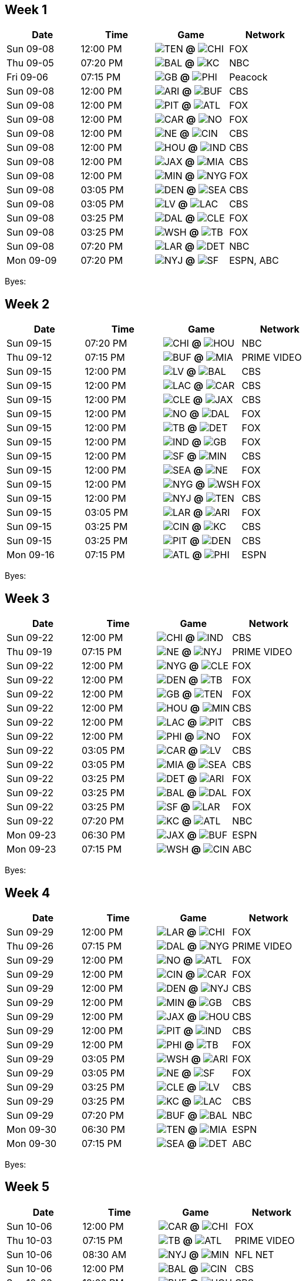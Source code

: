 

<<<

== Week 1

[columns="~,~,~,~"]
|===
|Date |Time |Game |Network


|Sun 09-08 |12:00 PM |image:https://a.espncdn.com/i/teamlogos/nfl/500/ten.png[TEN,width={imgwidth},height={imgwidth}, pdfwidth={pdfwidth}, height={pdfheight}] *@* image:https://a.espncdn.com/i/teamlogos/nfl/500/chi.png[CHI,width={imgwidth},height={imgwidth}, pdfwidth={pdfwidth}, height={pdfheight}] 
 |FOX

|Thu 09-05 |07:20 PM |image:https://a.espncdn.com/i/teamlogos/nfl/500/bal.png[BAL,width={imgwidth},height={imgwidth}, pdfwidth={pdfwidth}, height={pdfheight}] *@* image:https://a.espncdn.com/i/teamlogos/nfl/500/kc.png[KC,width={imgwidth},height={imgwidth}, pdfwidth={pdfwidth}, height={pdfheight}] 
 |NBC

|Fri 09-06 |07:15 PM |image:https://a.espncdn.com/i/teamlogos/nfl/500/gb.png[GB,width={imgwidth},height={imgwidth}, pdfwidth={pdfwidth}, height={pdfheight}] *@* image:https://a.espncdn.com/i/teamlogos/nfl/500/phi.png[PHI,width={imgwidth},height={imgwidth}, pdfwidth={pdfwidth}, height={pdfheight}] 
 |Peacock

|Sun 09-08 |12:00 PM |image:https://a.espncdn.com/i/teamlogos/nfl/500/ari.png[ARI,width={imgwidth},height={imgwidth}, pdfwidth={pdfwidth}, height={pdfheight}] *@* image:https://a.espncdn.com/i/teamlogos/nfl/500/buf.png[BUF,width={imgwidth},height={imgwidth}, pdfwidth={pdfwidth}, height={pdfheight}] 
 |CBS

|Sun 09-08 |12:00 PM |image:https://a.espncdn.com/i/teamlogos/nfl/500/pit.png[PIT,width={imgwidth},height={imgwidth}, pdfwidth={pdfwidth}, height={pdfheight}] *@* image:https://a.espncdn.com/i/teamlogos/nfl/500/atl.png[ATL,width={imgwidth},height={imgwidth}, pdfwidth={pdfwidth}, height={pdfheight}] 
 |FOX

|Sun 09-08 |12:00 PM |image:https://a.espncdn.com/i/teamlogos/nfl/500/car.png[CAR,width={imgwidth},height={imgwidth}, pdfwidth={pdfwidth}, height={pdfheight}] *@* image:https://a.espncdn.com/i/teamlogos/nfl/500/no.png[NO,width={imgwidth},height={imgwidth}, pdfwidth={pdfwidth}, height={pdfheight}] 
 |FOX

|Sun 09-08 |12:00 PM |image:https://a.espncdn.com/i/teamlogos/nfl/500/ne.png[NE,width={imgwidth},height={imgwidth}, pdfwidth={pdfwidth}, height={pdfheight}] *@* image:https://a.espncdn.com/i/teamlogos/nfl/500/cin.png[CIN,width={imgwidth},height={imgwidth}, pdfwidth={pdfwidth}, height={pdfheight}] 
 |CBS

|Sun 09-08 |12:00 PM |image:https://a.espncdn.com/i/teamlogos/nfl/500/hou.png[HOU,width={imgwidth},height={imgwidth}, pdfwidth={pdfwidth}, height={pdfheight}] *@* image:https://a.espncdn.com/i/teamlogos/nfl/500/ind.png[IND,width={imgwidth},height={imgwidth}, pdfwidth={pdfwidth}, height={pdfheight}] 
 |CBS

|Sun 09-08 |12:00 PM |image:https://a.espncdn.com/i/teamlogos/nfl/500/jax.png[JAX,width={imgwidth},height={imgwidth}, pdfwidth={pdfwidth}, height={pdfheight}] *@* image:https://a.espncdn.com/i/teamlogos/nfl/500/mia.png[MIA,width={imgwidth},height={imgwidth}, pdfwidth={pdfwidth}, height={pdfheight}] 
 |CBS

|Sun 09-08 |12:00 PM |image:https://a.espncdn.com/i/teamlogos/nfl/500/min.png[MIN,width={imgwidth},height={imgwidth}, pdfwidth={pdfwidth}, height={pdfheight}] *@* image:https://a.espncdn.com/i/teamlogos/nfl/500/nyg.png[NYG,width={imgwidth},height={imgwidth}, pdfwidth={pdfwidth}, height={pdfheight}] 
 |FOX

|Sun 09-08 |03:05 PM |image:https://a.espncdn.com/i/teamlogos/nfl/500/den.png[DEN,width={imgwidth},height={imgwidth}, pdfwidth={pdfwidth}, height={pdfheight}] *@* image:https://a.espncdn.com/i/teamlogos/nfl/500/sea.png[SEA,width={imgwidth},height={imgwidth}, pdfwidth={pdfwidth}, height={pdfheight}] 
 |CBS

|Sun 09-08 |03:05 PM |image:https://a.espncdn.com/i/teamlogos/nfl/500/lv.png[LV,width={imgwidth},height={imgwidth}, pdfwidth={pdfwidth}, height={pdfheight}] *@* image:https://a.espncdn.com/i/teamlogos/nfl/500/lac.png[LAC,width={imgwidth},height={imgwidth}, pdfwidth={pdfwidth}, height={pdfheight}] 
 |CBS

|Sun 09-08 |03:25 PM |image:https://a.espncdn.com/i/teamlogos/nfl/500/dal.png[DAL,width={imgwidth},height={imgwidth}, pdfwidth={pdfwidth}, height={pdfheight}] *@* image:https://a.espncdn.com/i/teamlogos/nfl/500/cle.png[CLE,width={imgwidth},height={imgwidth}, pdfwidth={pdfwidth}, height={pdfheight}] 
 |FOX

|Sun 09-08 |03:25 PM |image:https://a.espncdn.com/i/teamlogos/nfl/500/wsh.png[WSH,width={imgwidth},height={imgwidth}, pdfwidth={pdfwidth}, height={pdfheight}] *@* image:https://a.espncdn.com/i/teamlogos/nfl/500/tb.png[TB,width={imgwidth},height={imgwidth}, pdfwidth={pdfwidth}, height={pdfheight}] 
 |FOX

|Sun 09-08 |07:20 PM |image:https://a.espncdn.com/i/teamlogos/nfl/500/lar.png[LAR,width={imgwidth},height={imgwidth}, pdfwidth={pdfwidth}, height={pdfheight}] *@* image:https://a.espncdn.com/i/teamlogos/nfl/500/det.png[DET,width={imgwidth},height={imgwidth}, pdfwidth={pdfwidth}, height={pdfheight}] 
 |NBC

|Mon 09-09 |07:20 PM |image:https://a.espncdn.com/i/teamlogos/nfl/500/nyj.png[NYJ,width={imgwidth},height={imgwidth}, pdfwidth={pdfwidth}, height={pdfheight}] *@* image:https://a.espncdn.com/i/teamlogos/nfl/500/sf.png[SF,width={imgwidth},height={imgwidth}, pdfwidth={pdfwidth}, height={pdfheight}] 
 |ESPN, ABC

|===

Byes: 



<<<

== Week 2

[columns="~,~,~,~"]
|===
|Date |Time |Game |Network


|Sun 09-15 |07:20 PM |image:https://a.espncdn.com/i/teamlogos/nfl/500/chi.png[CHI,width={imgwidth},height={imgwidth}, pdfwidth={pdfwidth}, height={pdfheight}] *@* image:https://a.espncdn.com/i/teamlogos/nfl/500/hou.png[HOU,width={imgwidth},height={imgwidth}, pdfwidth={pdfwidth}, height={pdfheight}] 
 |NBC

|Thu 09-12 |07:15 PM |image:https://a.espncdn.com/i/teamlogos/nfl/500/buf.png[BUF,width={imgwidth},height={imgwidth}, pdfwidth={pdfwidth}, height={pdfheight}] *@* image:https://a.espncdn.com/i/teamlogos/nfl/500/mia.png[MIA,width={imgwidth},height={imgwidth}, pdfwidth={pdfwidth}, height={pdfheight}] 
 |PRIME VIDEO

|Sun 09-15 |12:00 PM |image:https://a.espncdn.com/i/teamlogos/nfl/500/lv.png[LV,width={imgwidth},height={imgwidth}, pdfwidth={pdfwidth}, height={pdfheight}] *@* image:https://a.espncdn.com/i/teamlogos/nfl/500/bal.png[BAL,width={imgwidth},height={imgwidth}, pdfwidth={pdfwidth}, height={pdfheight}] 
 |CBS

|Sun 09-15 |12:00 PM |image:https://a.espncdn.com/i/teamlogos/nfl/500/lac.png[LAC,width={imgwidth},height={imgwidth}, pdfwidth={pdfwidth}, height={pdfheight}] *@* image:https://a.espncdn.com/i/teamlogos/nfl/500/car.png[CAR,width={imgwidth},height={imgwidth}, pdfwidth={pdfwidth}, height={pdfheight}] 
 |CBS

|Sun 09-15 |12:00 PM |image:https://a.espncdn.com/i/teamlogos/nfl/500/cle.png[CLE,width={imgwidth},height={imgwidth}, pdfwidth={pdfwidth}, height={pdfheight}] *@* image:https://a.espncdn.com/i/teamlogos/nfl/500/jax.png[JAX,width={imgwidth},height={imgwidth}, pdfwidth={pdfwidth}, height={pdfheight}] 
 |CBS

|Sun 09-15 |12:00 PM |image:https://a.espncdn.com/i/teamlogos/nfl/500/no.png[NO,width={imgwidth},height={imgwidth}, pdfwidth={pdfwidth}, height={pdfheight}] *@* image:https://a.espncdn.com/i/teamlogos/nfl/500/dal.png[DAL,width={imgwidth},height={imgwidth}, pdfwidth={pdfwidth}, height={pdfheight}] 
 |FOX

|Sun 09-15 |12:00 PM |image:https://a.espncdn.com/i/teamlogos/nfl/500/tb.png[TB,width={imgwidth},height={imgwidth}, pdfwidth={pdfwidth}, height={pdfheight}] *@* image:https://a.espncdn.com/i/teamlogos/nfl/500/det.png[DET,width={imgwidth},height={imgwidth}, pdfwidth={pdfwidth}, height={pdfheight}] 
 |FOX

|Sun 09-15 |12:00 PM |image:https://a.espncdn.com/i/teamlogos/nfl/500/ind.png[IND,width={imgwidth},height={imgwidth}, pdfwidth={pdfwidth}, height={pdfheight}] *@* image:https://a.espncdn.com/i/teamlogos/nfl/500/gb.png[GB,width={imgwidth},height={imgwidth}, pdfwidth={pdfwidth}, height={pdfheight}] 
 |FOX

|Sun 09-15 |12:00 PM |image:https://a.espncdn.com/i/teamlogos/nfl/500/sf.png[SF,width={imgwidth},height={imgwidth}, pdfwidth={pdfwidth}, height={pdfheight}] *@* image:https://a.espncdn.com/i/teamlogos/nfl/500/min.png[MIN,width={imgwidth},height={imgwidth}, pdfwidth={pdfwidth}, height={pdfheight}] 
 |CBS

|Sun 09-15 |12:00 PM |image:https://a.espncdn.com/i/teamlogos/nfl/500/sea.png[SEA,width={imgwidth},height={imgwidth}, pdfwidth={pdfwidth}, height={pdfheight}] *@* image:https://a.espncdn.com/i/teamlogos/nfl/500/ne.png[NE,width={imgwidth},height={imgwidth}, pdfwidth={pdfwidth}, height={pdfheight}] 
 |FOX

|Sun 09-15 |12:00 PM |image:https://a.espncdn.com/i/teamlogos/nfl/500/nyg.png[NYG,width={imgwidth},height={imgwidth}, pdfwidth={pdfwidth}, height={pdfheight}] *@* image:https://a.espncdn.com/i/teamlogos/nfl/500/wsh.png[WSH,width={imgwidth},height={imgwidth}, pdfwidth={pdfwidth}, height={pdfheight}] 
 |FOX

|Sun 09-15 |12:00 PM |image:https://a.espncdn.com/i/teamlogos/nfl/500/nyj.png[NYJ,width={imgwidth},height={imgwidth}, pdfwidth={pdfwidth}, height={pdfheight}] *@* image:https://a.espncdn.com/i/teamlogos/nfl/500/ten.png[TEN,width={imgwidth},height={imgwidth}, pdfwidth={pdfwidth}, height={pdfheight}] 
 |CBS

|Sun 09-15 |03:05 PM |image:https://a.espncdn.com/i/teamlogos/nfl/500/lar.png[LAR,width={imgwidth},height={imgwidth}, pdfwidth={pdfwidth}, height={pdfheight}] *@* image:https://a.espncdn.com/i/teamlogos/nfl/500/ari.png[ARI,width={imgwidth},height={imgwidth}, pdfwidth={pdfwidth}, height={pdfheight}] 
 |FOX

|Sun 09-15 |03:25 PM |image:https://a.espncdn.com/i/teamlogos/nfl/500/cin.png[CIN,width={imgwidth},height={imgwidth}, pdfwidth={pdfwidth}, height={pdfheight}] *@* image:https://a.espncdn.com/i/teamlogos/nfl/500/kc.png[KC,width={imgwidth},height={imgwidth}, pdfwidth={pdfwidth}, height={pdfheight}] 
 |CBS

|Sun 09-15 |03:25 PM |image:https://a.espncdn.com/i/teamlogos/nfl/500/pit.png[PIT,width={imgwidth},height={imgwidth}, pdfwidth={pdfwidth}, height={pdfheight}] *@* image:https://a.espncdn.com/i/teamlogos/nfl/500/den.png[DEN,width={imgwidth},height={imgwidth}, pdfwidth={pdfwidth}, height={pdfheight}] 
 |CBS

|Mon 09-16 |07:15 PM |image:https://a.espncdn.com/i/teamlogos/nfl/500/atl.png[ATL,width={imgwidth},height={imgwidth}, pdfwidth={pdfwidth}, height={pdfheight}] *@* image:https://a.espncdn.com/i/teamlogos/nfl/500/phi.png[PHI,width={imgwidth},height={imgwidth}, pdfwidth={pdfwidth}, height={pdfheight}] 
 |ESPN

|===

Byes: 



<<<

== Week 3

[columns="~,~,~,~"]
|===
|Date |Time |Game |Network


|Sun 09-22 |12:00 PM |image:https://a.espncdn.com/i/teamlogos/nfl/500/chi.png[CHI,width={imgwidth},height={imgwidth}, pdfwidth={pdfwidth}, height={pdfheight}] *@* image:https://a.espncdn.com/i/teamlogos/nfl/500/ind.png[IND,width={imgwidth},height={imgwidth}, pdfwidth={pdfwidth}, height={pdfheight}] 
 |CBS

|Thu 09-19 |07:15 PM |image:https://a.espncdn.com/i/teamlogos/nfl/500/ne.png[NE,width={imgwidth},height={imgwidth}, pdfwidth={pdfwidth}, height={pdfheight}] *@* image:https://a.espncdn.com/i/teamlogos/nfl/500/nyj.png[NYJ,width={imgwidth},height={imgwidth}, pdfwidth={pdfwidth}, height={pdfheight}] 
 |PRIME VIDEO

|Sun 09-22 |12:00 PM |image:https://a.espncdn.com/i/teamlogos/nfl/500/nyg.png[NYG,width={imgwidth},height={imgwidth}, pdfwidth={pdfwidth}, height={pdfheight}] *@* image:https://a.espncdn.com/i/teamlogos/nfl/500/cle.png[CLE,width={imgwidth},height={imgwidth}, pdfwidth={pdfwidth}, height={pdfheight}] 
 |FOX

|Sun 09-22 |12:00 PM |image:https://a.espncdn.com/i/teamlogos/nfl/500/den.png[DEN,width={imgwidth},height={imgwidth}, pdfwidth={pdfwidth}, height={pdfheight}] *@* image:https://a.espncdn.com/i/teamlogos/nfl/500/tb.png[TB,width={imgwidth},height={imgwidth}, pdfwidth={pdfwidth}, height={pdfheight}] 
 |FOX

|Sun 09-22 |12:00 PM |image:https://a.espncdn.com/i/teamlogos/nfl/500/gb.png[GB,width={imgwidth},height={imgwidth}, pdfwidth={pdfwidth}, height={pdfheight}] *@* image:https://a.espncdn.com/i/teamlogos/nfl/500/ten.png[TEN,width={imgwidth},height={imgwidth}, pdfwidth={pdfwidth}, height={pdfheight}] 
 |FOX

|Sun 09-22 |12:00 PM |image:https://a.espncdn.com/i/teamlogos/nfl/500/hou.png[HOU,width={imgwidth},height={imgwidth}, pdfwidth={pdfwidth}, height={pdfheight}] *@* image:https://a.espncdn.com/i/teamlogos/nfl/500/min.png[MIN,width={imgwidth},height={imgwidth}, pdfwidth={pdfwidth}, height={pdfheight}] 
 |CBS

|Sun 09-22 |12:00 PM |image:https://a.espncdn.com/i/teamlogos/nfl/500/lac.png[LAC,width={imgwidth},height={imgwidth}, pdfwidth={pdfwidth}, height={pdfheight}] *@* image:https://a.espncdn.com/i/teamlogos/nfl/500/pit.png[PIT,width={imgwidth},height={imgwidth}, pdfwidth={pdfwidth}, height={pdfheight}] 
 |CBS

|Sun 09-22 |12:00 PM |image:https://a.espncdn.com/i/teamlogos/nfl/500/phi.png[PHI,width={imgwidth},height={imgwidth}, pdfwidth={pdfwidth}, height={pdfheight}] *@* image:https://a.espncdn.com/i/teamlogos/nfl/500/no.png[NO,width={imgwidth},height={imgwidth}, pdfwidth={pdfwidth}, height={pdfheight}] 
 |FOX

|Sun 09-22 |03:05 PM |image:https://a.espncdn.com/i/teamlogos/nfl/500/car.png[CAR,width={imgwidth},height={imgwidth}, pdfwidth={pdfwidth}, height={pdfheight}] *@* image:https://a.espncdn.com/i/teamlogos/nfl/500/lv.png[LV,width={imgwidth},height={imgwidth}, pdfwidth={pdfwidth}, height={pdfheight}] 
 |CBS

|Sun 09-22 |03:05 PM |image:https://a.espncdn.com/i/teamlogos/nfl/500/mia.png[MIA,width={imgwidth},height={imgwidth}, pdfwidth={pdfwidth}, height={pdfheight}] *@* image:https://a.espncdn.com/i/teamlogos/nfl/500/sea.png[SEA,width={imgwidth},height={imgwidth}, pdfwidth={pdfwidth}, height={pdfheight}] 
 |CBS

|Sun 09-22 |03:25 PM |image:https://a.espncdn.com/i/teamlogos/nfl/500/det.png[DET,width={imgwidth},height={imgwidth}, pdfwidth={pdfwidth}, height={pdfheight}] *@* image:https://a.espncdn.com/i/teamlogos/nfl/500/ari.png[ARI,width={imgwidth},height={imgwidth}, pdfwidth={pdfwidth}, height={pdfheight}] 
 |FOX

|Sun 09-22 |03:25 PM |image:https://a.espncdn.com/i/teamlogos/nfl/500/bal.png[BAL,width={imgwidth},height={imgwidth}, pdfwidth={pdfwidth}, height={pdfheight}] *@* image:https://a.espncdn.com/i/teamlogos/nfl/500/dal.png[DAL,width={imgwidth},height={imgwidth}, pdfwidth={pdfwidth}, height={pdfheight}] 
 |FOX

|Sun 09-22 |03:25 PM |image:https://a.espncdn.com/i/teamlogos/nfl/500/sf.png[SF,width={imgwidth},height={imgwidth}, pdfwidth={pdfwidth}, height={pdfheight}] *@* image:https://a.espncdn.com/i/teamlogos/nfl/500/lar.png[LAR,width={imgwidth},height={imgwidth}, pdfwidth={pdfwidth}, height={pdfheight}] 
 |FOX

|Sun 09-22 |07:20 PM |image:https://a.espncdn.com/i/teamlogos/nfl/500/kc.png[KC,width={imgwidth},height={imgwidth}, pdfwidth={pdfwidth}, height={pdfheight}] *@* image:https://a.espncdn.com/i/teamlogos/nfl/500/atl.png[ATL,width={imgwidth},height={imgwidth}, pdfwidth={pdfwidth}, height={pdfheight}] 
 |NBC

|Mon 09-23 |06:30 PM |image:https://a.espncdn.com/i/teamlogos/nfl/500/jax.png[JAX,width={imgwidth},height={imgwidth}, pdfwidth={pdfwidth}, height={pdfheight}] *@* image:https://a.espncdn.com/i/teamlogos/nfl/500/buf.png[BUF,width={imgwidth},height={imgwidth}, pdfwidth={pdfwidth}, height={pdfheight}] 
 |ESPN

|Mon 09-23 |07:15 PM |image:https://a.espncdn.com/i/teamlogos/nfl/500/wsh.png[WSH,width={imgwidth},height={imgwidth}, pdfwidth={pdfwidth}, height={pdfheight}] *@* image:https://a.espncdn.com/i/teamlogos/nfl/500/cin.png[CIN,width={imgwidth},height={imgwidth}, pdfwidth={pdfwidth}, height={pdfheight}] 
 |ABC

|===

Byes: 



<<<

== Week 4

[columns="~,~,~,~"]
|===
|Date |Time |Game |Network


|Sun 09-29 |12:00 PM |image:https://a.espncdn.com/i/teamlogos/nfl/500/lar.png[LAR,width={imgwidth},height={imgwidth}, pdfwidth={pdfwidth}, height={pdfheight}] *@* image:https://a.espncdn.com/i/teamlogos/nfl/500/chi.png[CHI,width={imgwidth},height={imgwidth}, pdfwidth={pdfwidth}, height={pdfheight}] 
 |FOX

|Thu 09-26 |07:15 PM |image:https://a.espncdn.com/i/teamlogos/nfl/500/dal.png[DAL,width={imgwidth},height={imgwidth}, pdfwidth={pdfwidth}, height={pdfheight}] *@* image:https://a.espncdn.com/i/teamlogos/nfl/500/nyg.png[NYG,width={imgwidth},height={imgwidth}, pdfwidth={pdfwidth}, height={pdfheight}] 
 |PRIME VIDEO

|Sun 09-29 |12:00 PM |image:https://a.espncdn.com/i/teamlogos/nfl/500/no.png[NO,width={imgwidth},height={imgwidth}, pdfwidth={pdfwidth}, height={pdfheight}] *@* image:https://a.espncdn.com/i/teamlogos/nfl/500/atl.png[ATL,width={imgwidth},height={imgwidth}, pdfwidth={pdfwidth}, height={pdfheight}] 
 |FOX

|Sun 09-29 |12:00 PM |image:https://a.espncdn.com/i/teamlogos/nfl/500/cin.png[CIN,width={imgwidth},height={imgwidth}, pdfwidth={pdfwidth}, height={pdfheight}] *@* image:https://a.espncdn.com/i/teamlogos/nfl/500/car.png[CAR,width={imgwidth},height={imgwidth}, pdfwidth={pdfwidth}, height={pdfheight}] 
 |FOX

|Sun 09-29 |12:00 PM |image:https://a.espncdn.com/i/teamlogos/nfl/500/den.png[DEN,width={imgwidth},height={imgwidth}, pdfwidth={pdfwidth}, height={pdfheight}] *@* image:https://a.espncdn.com/i/teamlogos/nfl/500/nyj.png[NYJ,width={imgwidth},height={imgwidth}, pdfwidth={pdfwidth}, height={pdfheight}] 
 |CBS

|Sun 09-29 |12:00 PM |image:https://a.espncdn.com/i/teamlogos/nfl/500/min.png[MIN,width={imgwidth},height={imgwidth}, pdfwidth={pdfwidth}, height={pdfheight}] *@* image:https://a.espncdn.com/i/teamlogos/nfl/500/gb.png[GB,width={imgwidth},height={imgwidth}, pdfwidth={pdfwidth}, height={pdfheight}] 
 |CBS

|Sun 09-29 |12:00 PM |image:https://a.espncdn.com/i/teamlogos/nfl/500/jax.png[JAX,width={imgwidth},height={imgwidth}, pdfwidth={pdfwidth}, height={pdfheight}] *@* image:https://a.espncdn.com/i/teamlogos/nfl/500/hou.png[HOU,width={imgwidth},height={imgwidth}, pdfwidth={pdfwidth}, height={pdfheight}] 
 |CBS

|Sun 09-29 |12:00 PM |image:https://a.espncdn.com/i/teamlogos/nfl/500/pit.png[PIT,width={imgwidth},height={imgwidth}, pdfwidth={pdfwidth}, height={pdfheight}] *@* image:https://a.espncdn.com/i/teamlogos/nfl/500/ind.png[IND,width={imgwidth},height={imgwidth}, pdfwidth={pdfwidth}, height={pdfheight}] 
 |CBS

|Sun 09-29 |12:00 PM |image:https://a.espncdn.com/i/teamlogos/nfl/500/phi.png[PHI,width={imgwidth},height={imgwidth}, pdfwidth={pdfwidth}, height={pdfheight}] *@* image:https://a.espncdn.com/i/teamlogos/nfl/500/tb.png[TB,width={imgwidth},height={imgwidth}, pdfwidth={pdfwidth}, height={pdfheight}] 
 |FOX

|Sun 09-29 |03:05 PM |image:https://a.espncdn.com/i/teamlogos/nfl/500/wsh.png[WSH,width={imgwidth},height={imgwidth}, pdfwidth={pdfwidth}, height={pdfheight}] *@* image:https://a.espncdn.com/i/teamlogos/nfl/500/ari.png[ARI,width={imgwidth},height={imgwidth}, pdfwidth={pdfwidth}, height={pdfheight}] 
 |FOX

|Sun 09-29 |03:05 PM |image:https://a.espncdn.com/i/teamlogos/nfl/500/ne.png[NE,width={imgwidth},height={imgwidth}, pdfwidth={pdfwidth}, height={pdfheight}] *@* image:https://a.espncdn.com/i/teamlogos/nfl/500/sf.png[SF,width={imgwidth},height={imgwidth}, pdfwidth={pdfwidth}, height={pdfheight}] 
 |FOX

|Sun 09-29 |03:25 PM |image:https://a.espncdn.com/i/teamlogos/nfl/500/cle.png[CLE,width={imgwidth},height={imgwidth}, pdfwidth={pdfwidth}, height={pdfheight}] *@* image:https://a.espncdn.com/i/teamlogos/nfl/500/lv.png[LV,width={imgwidth},height={imgwidth}, pdfwidth={pdfwidth}, height={pdfheight}] 
 |CBS

|Sun 09-29 |03:25 PM |image:https://a.espncdn.com/i/teamlogos/nfl/500/kc.png[KC,width={imgwidth},height={imgwidth}, pdfwidth={pdfwidth}, height={pdfheight}] *@* image:https://a.espncdn.com/i/teamlogos/nfl/500/lac.png[LAC,width={imgwidth},height={imgwidth}, pdfwidth={pdfwidth}, height={pdfheight}] 
 |CBS

|Sun 09-29 |07:20 PM |image:https://a.espncdn.com/i/teamlogos/nfl/500/buf.png[BUF,width={imgwidth},height={imgwidth}, pdfwidth={pdfwidth}, height={pdfheight}] *@* image:https://a.espncdn.com/i/teamlogos/nfl/500/bal.png[BAL,width={imgwidth},height={imgwidth}, pdfwidth={pdfwidth}, height={pdfheight}] 
 |NBC

|Mon 09-30 |06:30 PM |image:https://a.espncdn.com/i/teamlogos/nfl/500/ten.png[TEN,width={imgwidth},height={imgwidth}, pdfwidth={pdfwidth}, height={pdfheight}] *@* image:https://a.espncdn.com/i/teamlogos/nfl/500/mia.png[MIA,width={imgwidth},height={imgwidth}, pdfwidth={pdfwidth}, height={pdfheight}] 
 |ESPN

|Mon 09-30 |07:15 PM |image:https://a.espncdn.com/i/teamlogos/nfl/500/sea.png[SEA,width={imgwidth},height={imgwidth}, pdfwidth={pdfwidth}, height={pdfheight}] *@* image:https://a.espncdn.com/i/teamlogos/nfl/500/det.png[DET,width={imgwidth},height={imgwidth}, pdfwidth={pdfwidth}, height={pdfheight}] 
 |ABC

|===

Byes: 



<<<

== Week 5

[columns="~,~,~,~"]
|===
|Date |Time |Game |Network


|Sun 10-06 |12:00 PM |image:https://a.espncdn.com/i/teamlogos/nfl/500/car.png[CAR,width={imgwidth},height={imgwidth}, pdfwidth={pdfwidth}, height={pdfheight}] *@* image:https://a.espncdn.com/i/teamlogos/nfl/500/chi.png[CHI,width={imgwidth},height={imgwidth}, pdfwidth={pdfwidth}, height={pdfheight}] 
 |FOX

|Thu 10-03 |07:15 PM |image:https://a.espncdn.com/i/teamlogos/nfl/500/tb.png[TB,width={imgwidth},height={imgwidth}, pdfwidth={pdfwidth}, height={pdfheight}] *@* image:https://a.espncdn.com/i/teamlogos/nfl/500/atl.png[ATL,width={imgwidth},height={imgwidth}, pdfwidth={pdfwidth}, height={pdfheight}] 
 |PRIME VIDEO

|Sun 10-06 |08:30 AM |image:https://a.espncdn.com/i/teamlogos/nfl/500/nyj.png[NYJ,width={imgwidth},height={imgwidth}, pdfwidth={pdfwidth}, height={pdfheight}] *@* image:https://a.espncdn.com/i/teamlogos/nfl/500/min.png[MIN,width={imgwidth},height={imgwidth}, pdfwidth={pdfwidth}, height={pdfheight}] 
 |NFL NET

|Sun 10-06 |12:00 PM |image:https://a.espncdn.com/i/teamlogos/nfl/500/bal.png[BAL,width={imgwidth},height={imgwidth}, pdfwidth={pdfwidth}, height={pdfheight}] *@* image:https://a.espncdn.com/i/teamlogos/nfl/500/cin.png[CIN,width={imgwidth},height={imgwidth}, pdfwidth={pdfwidth}, height={pdfheight}] 
 |CBS

|Sun 10-06 |12:00 PM |image:https://a.espncdn.com/i/teamlogos/nfl/500/buf.png[BUF,width={imgwidth},height={imgwidth}, pdfwidth={pdfwidth}, height={pdfheight}] *@* image:https://a.espncdn.com/i/teamlogos/nfl/500/hou.png[HOU,width={imgwidth},height={imgwidth}, pdfwidth={pdfwidth}, height={pdfheight}] 
 |CBS

|Sun 10-06 |12:00 PM |image:https://a.espncdn.com/i/teamlogos/nfl/500/cle.png[CLE,width={imgwidth},height={imgwidth}, pdfwidth={pdfwidth}, height={pdfheight}] *@* image:https://a.espncdn.com/i/teamlogos/nfl/500/wsh.png[WSH,width={imgwidth},height={imgwidth}, pdfwidth={pdfwidth}, height={pdfheight}] 
 |FOX

|Sun 10-06 |12:00 PM |image:https://a.espncdn.com/i/teamlogos/nfl/500/ind.png[IND,width={imgwidth},height={imgwidth}, pdfwidth={pdfwidth}, height={pdfheight}] *@* image:https://a.espncdn.com/i/teamlogos/nfl/500/jax.png[JAX,width={imgwidth},height={imgwidth}, pdfwidth={pdfwidth}, height={pdfheight}] 
 |CBS

|Sun 10-06 |12:00 PM |image:https://a.espncdn.com/i/teamlogos/nfl/500/mia.png[MIA,width={imgwidth},height={imgwidth}, pdfwidth={pdfwidth}, height={pdfheight}] *@* image:https://a.espncdn.com/i/teamlogos/nfl/500/ne.png[NE,width={imgwidth},height={imgwidth}, pdfwidth={pdfwidth}, height={pdfheight}] 
 |FOX

|Sun 10-06 |03:05 PM |image:https://a.espncdn.com/i/teamlogos/nfl/500/ari.png[ARI,width={imgwidth},height={imgwidth}, pdfwidth={pdfwidth}, height={pdfheight}] *@* image:https://a.espncdn.com/i/teamlogos/nfl/500/sf.png[SF,width={imgwidth},height={imgwidth}, pdfwidth={pdfwidth}, height={pdfheight}] 
 |FOX

|Sun 10-06 |03:05 PM |image:https://a.espncdn.com/i/teamlogos/nfl/500/lv.png[LV,width={imgwidth},height={imgwidth}, pdfwidth={pdfwidth}, height={pdfheight}] *@* image:https://a.espncdn.com/i/teamlogos/nfl/500/den.png[DEN,width={imgwidth},height={imgwidth}, pdfwidth={pdfwidth}, height={pdfheight}] 
 |FOX

|Sun 10-06 |03:25 PM |image:https://a.espncdn.com/i/teamlogos/nfl/500/gb.png[GB,width={imgwidth},height={imgwidth}, pdfwidth={pdfwidth}, height={pdfheight}] *@* image:https://a.espncdn.com/i/teamlogos/nfl/500/lar.png[LAR,width={imgwidth},height={imgwidth}, pdfwidth={pdfwidth}, height={pdfheight}] 
 |CBS

|Sun 10-06 |03:25 PM |image:https://a.espncdn.com/i/teamlogos/nfl/500/nyg.png[NYG,width={imgwidth},height={imgwidth}, pdfwidth={pdfwidth}, height={pdfheight}] *@* image:https://a.espncdn.com/i/teamlogos/nfl/500/sea.png[SEA,width={imgwidth},height={imgwidth}, pdfwidth={pdfwidth}, height={pdfheight}] 
 |CBS

|Sun 10-06 |07:20 PM |image:https://a.espncdn.com/i/teamlogos/nfl/500/dal.png[DAL,width={imgwidth},height={imgwidth}, pdfwidth={pdfwidth}, height={pdfheight}] *@* image:https://a.espncdn.com/i/teamlogos/nfl/500/pit.png[PIT,width={imgwidth},height={imgwidth}, pdfwidth={pdfwidth}, height={pdfheight}] 
 |NBC

|Mon 10-07 |07:15 PM |image:https://a.espncdn.com/i/teamlogos/nfl/500/no.png[NO,width={imgwidth},height={imgwidth}, pdfwidth={pdfwidth}, height={pdfheight}] *@* image:https://a.espncdn.com/i/teamlogos/nfl/500/kc.png[KC,width={imgwidth},height={imgwidth}, pdfwidth={pdfwidth}, height={pdfheight}] 
 |ESPN

|===

Byes: image:https://a.espncdn.com/i/teamlogos/nfl/500/lac.png[LAC,width={imgwidth},height={imgwidth}, pdfwidth={pdfwidth}, height={pdfheight}]image:https://a.espncdn.com/i/teamlogos/nfl/500/det.png[DET,width={imgwidth},height={imgwidth}, pdfwidth={pdfwidth}, height={pdfheight}]image:https://a.espncdn.com/i/teamlogos/nfl/500/ten.png[TEN,width={imgwidth},height={imgwidth}, pdfwidth={pdfwidth}, height={pdfheight}]image:https://a.espncdn.com/i/teamlogos/nfl/500/phi.png[PHI,width={imgwidth},height={imgwidth}, pdfwidth={pdfwidth}, height={pdfheight}]



<<<

== Week 6

[columns="~,~,~,~"]
|===
|Date |Time |Game |Network


|Sun 10-13 |08:30 AM |image:https://a.espncdn.com/i/teamlogos/nfl/500/jax.png[JAX,width={imgwidth},height={imgwidth}, pdfwidth={pdfwidth}, height={pdfheight}] *@* image:https://a.espncdn.com/i/teamlogos/nfl/500/chi.png[CHI,width={imgwidth},height={imgwidth}, pdfwidth={pdfwidth}, height={pdfheight}] 
 |NFL NET

|Thu 10-10 |07:15 PM |image:https://a.espncdn.com/i/teamlogos/nfl/500/sf.png[SF,width={imgwidth},height={imgwidth}, pdfwidth={pdfwidth}, height={pdfheight}] *@* image:https://a.espncdn.com/i/teamlogos/nfl/500/sea.png[SEA,width={imgwidth},height={imgwidth}, pdfwidth={pdfwidth}, height={pdfheight}] 
 |PRIME VIDEO

|Sun 10-13 |12:00 PM |image:https://a.espncdn.com/i/teamlogos/nfl/500/ari.png[ARI,width={imgwidth},height={imgwidth}, pdfwidth={pdfwidth}, height={pdfheight}] *@* image:https://a.espncdn.com/i/teamlogos/nfl/500/gb.png[GB,width={imgwidth},height={imgwidth}, pdfwidth={pdfwidth}, height={pdfheight}] 
 |FOX

|Sun 10-13 |12:00 PM |image:https://a.espncdn.com/i/teamlogos/nfl/500/wsh.png[WSH,width={imgwidth},height={imgwidth}, pdfwidth={pdfwidth}, height={pdfheight}] *@* image:https://a.espncdn.com/i/teamlogos/nfl/500/bal.png[BAL,width={imgwidth},height={imgwidth}, pdfwidth={pdfwidth}, height={pdfheight}] 
 |CBS

|Sun 10-13 |12:00 PM |image:https://a.espncdn.com/i/teamlogos/nfl/500/cle.png[CLE,width={imgwidth},height={imgwidth}, pdfwidth={pdfwidth}, height={pdfheight}] *@* image:https://a.espncdn.com/i/teamlogos/nfl/500/phi.png[PHI,width={imgwidth},height={imgwidth}, pdfwidth={pdfwidth}, height={pdfheight}] 
 |FOX

|Sun 10-13 |12:00 PM |image:https://a.espncdn.com/i/teamlogos/nfl/500/hou.png[HOU,width={imgwidth},height={imgwidth}, pdfwidth={pdfwidth}, height={pdfheight}] *@* image:https://a.espncdn.com/i/teamlogos/nfl/500/ne.png[NE,width={imgwidth},height={imgwidth}, pdfwidth={pdfwidth}, height={pdfheight}] 
 |CBS

|Sun 10-13 |12:00 PM |image:https://a.espncdn.com/i/teamlogos/nfl/500/ind.png[IND,width={imgwidth},height={imgwidth}, pdfwidth={pdfwidth}, height={pdfheight}] *@* image:https://a.espncdn.com/i/teamlogos/nfl/500/ten.png[TEN,width={imgwidth},height={imgwidth}, pdfwidth={pdfwidth}, height={pdfheight}] 
 |CBS

|Sun 10-13 |12:00 PM |image:https://a.espncdn.com/i/teamlogos/nfl/500/tb.png[TB,width={imgwidth},height={imgwidth}, pdfwidth={pdfwidth}, height={pdfheight}] *@* image:https://a.espncdn.com/i/teamlogos/nfl/500/no.png[NO,width={imgwidth},height={imgwidth}, pdfwidth={pdfwidth}, height={pdfheight}] 
 |FOX

|Sun 10-13 |03:05 PM |image:https://a.espncdn.com/i/teamlogos/nfl/500/lac.png[LAC,width={imgwidth},height={imgwidth}, pdfwidth={pdfwidth}, height={pdfheight}] *@* image:https://a.espncdn.com/i/teamlogos/nfl/500/den.png[DEN,width={imgwidth},height={imgwidth}, pdfwidth={pdfwidth}, height={pdfheight}] 
 |CBS

|Sun 10-13 |03:05 PM |image:https://a.espncdn.com/i/teamlogos/nfl/500/pit.png[PIT,width={imgwidth},height={imgwidth}, pdfwidth={pdfwidth}, height={pdfheight}] *@* image:https://a.espncdn.com/i/teamlogos/nfl/500/lv.png[LV,width={imgwidth},height={imgwidth}, pdfwidth={pdfwidth}, height={pdfheight}] 
 |CBS

|Sun 10-13 |03:25 PM |image:https://a.espncdn.com/i/teamlogos/nfl/500/atl.png[ATL,width={imgwidth},height={imgwidth}, pdfwidth={pdfwidth}, height={pdfheight}] *@* image:https://a.espncdn.com/i/teamlogos/nfl/500/car.png[CAR,width={imgwidth},height={imgwidth}, pdfwidth={pdfwidth}, height={pdfheight}] 
 |FOX

|Sun 10-13 |03:25 PM |image:https://a.espncdn.com/i/teamlogos/nfl/500/det.png[DET,width={imgwidth},height={imgwidth}, pdfwidth={pdfwidth}, height={pdfheight}] *@* image:https://a.espncdn.com/i/teamlogos/nfl/500/dal.png[DAL,width={imgwidth},height={imgwidth}, pdfwidth={pdfwidth}, height={pdfheight}] 
 |FOX

|Sun 10-13 |07:20 PM |image:https://a.espncdn.com/i/teamlogos/nfl/500/cin.png[CIN,width={imgwidth},height={imgwidth}, pdfwidth={pdfwidth}, height={pdfheight}] *@* image:https://a.espncdn.com/i/teamlogos/nfl/500/nyg.png[NYG,width={imgwidth},height={imgwidth}, pdfwidth={pdfwidth}, height={pdfheight}] 
 |NBC

|Mon 10-14 |07:15 PM |image:https://a.espncdn.com/i/teamlogos/nfl/500/buf.png[BUF,width={imgwidth},height={imgwidth}, pdfwidth={pdfwidth}, height={pdfheight}] *@* image:https://a.espncdn.com/i/teamlogos/nfl/500/nyj.png[NYJ,width={imgwidth},height={imgwidth}, pdfwidth={pdfwidth}, height={pdfheight}] 
 |ESPN

|===

Byes: image:https://a.espncdn.com/i/teamlogos/nfl/500/lar.png[LAR,width={imgwidth},height={imgwidth}, pdfwidth={pdfwidth}, height={pdfheight}]image:https://a.espncdn.com/i/teamlogos/nfl/500/kc.png[KC,width={imgwidth},height={imgwidth}, pdfwidth={pdfwidth}, height={pdfheight}]image:https://a.espncdn.com/i/teamlogos/nfl/500/mia.png[MIA,width={imgwidth},height={imgwidth}, pdfwidth={pdfwidth}, height={pdfheight}]image:https://a.espncdn.com/i/teamlogos/nfl/500/min.png[MIN,width={imgwidth},height={imgwidth}, pdfwidth={pdfwidth}, height={pdfheight}]



<<<

== Week 7

[columns="~,~,~,~"]
|===
|Date |Time |Game |Network


|Thu 10-17 |07:15 PM |image:https://a.espncdn.com/i/teamlogos/nfl/500/den.png[DEN,width={imgwidth},height={imgwidth}, pdfwidth={pdfwidth}, height={pdfheight}] *@* image:https://a.espncdn.com/i/teamlogos/nfl/500/no.png[NO,width={imgwidth},height={imgwidth}, pdfwidth={pdfwidth}, height={pdfheight}] 
 |PRIME VIDEO

|Sun 10-20 |08:30 AM |image:https://a.espncdn.com/i/teamlogos/nfl/500/ne.png[NE,width={imgwidth},height={imgwidth}, pdfwidth={pdfwidth}, height={pdfheight}] *@* image:https://a.espncdn.com/i/teamlogos/nfl/500/jax.png[JAX,width={imgwidth},height={imgwidth}, pdfwidth={pdfwidth}, height={pdfheight}] 
 |NFL NET

|Sun 10-20 |12:00 PM |image:https://a.espncdn.com/i/teamlogos/nfl/500/sea.png[SEA,width={imgwidth},height={imgwidth}, pdfwidth={pdfwidth}, height={pdfheight}] *@* image:https://a.espncdn.com/i/teamlogos/nfl/500/atl.png[ATL,width={imgwidth},height={imgwidth}, pdfwidth={pdfwidth}, height={pdfheight}] 
 |FOX

|Sun 10-20 |12:00 PM |image:https://a.espncdn.com/i/teamlogos/nfl/500/ten.png[TEN,width={imgwidth},height={imgwidth}, pdfwidth={pdfwidth}, height={pdfheight}] *@* image:https://a.espncdn.com/i/teamlogos/nfl/500/buf.png[BUF,width={imgwidth},height={imgwidth}, pdfwidth={pdfwidth}, height={pdfheight}] 
 |CBS

|Sun 10-20 |12:00 PM |image:https://a.espncdn.com/i/teamlogos/nfl/500/cin.png[CIN,width={imgwidth},height={imgwidth}, pdfwidth={pdfwidth}, height={pdfheight}] *@* image:https://a.espncdn.com/i/teamlogos/nfl/500/cle.png[CLE,width={imgwidth},height={imgwidth}, pdfwidth={pdfwidth}, height={pdfheight}] 
 |CBS

|Sun 10-20 |12:00 PM |image:https://a.espncdn.com/i/teamlogos/nfl/500/det.png[DET,width={imgwidth},height={imgwidth}, pdfwidth={pdfwidth}, height={pdfheight}] *@* image:https://a.espncdn.com/i/teamlogos/nfl/500/min.png[MIN,width={imgwidth},height={imgwidth}, pdfwidth={pdfwidth}, height={pdfheight}] 
 |FOX

|Sun 10-20 |12:00 PM |image:https://a.espncdn.com/i/teamlogos/nfl/500/hou.png[HOU,width={imgwidth},height={imgwidth}, pdfwidth={pdfwidth}, height={pdfheight}] *@* image:https://a.espncdn.com/i/teamlogos/nfl/500/gb.png[GB,width={imgwidth},height={imgwidth}, pdfwidth={pdfwidth}, height={pdfheight}] 
 |CBS

|Sun 10-20 |12:00 PM |image:https://a.espncdn.com/i/teamlogos/nfl/500/mia.png[MIA,width={imgwidth},height={imgwidth}, pdfwidth={pdfwidth}, height={pdfheight}] *@* image:https://a.espncdn.com/i/teamlogos/nfl/500/ind.png[IND,width={imgwidth},height={imgwidth}, pdfwidth={pdfwidth}, height={pdfheight}] 
 |FOX

|Sun 10-20 |12:00 PM |image:https://a.espncdn.com/i/teamlogos/nfl/500/phi.png[PHI,width={imgwidth},height={imgwidth}, pdfwidth={pdfwidth}, height={pdfheight}] *@* image:https://a.espncdn.com/i/teamlogos/nfl/500/nyg.png[NYG,width={imgwidth},height={imgwidth}, pdfwidth={pdfwidth}, height={pdfheight}] 
 |FOX

|Sun 10-20 |03:05 PM |image:https://a.espncdn.com/i/teamlogos/nfl/500/car.png[CAR,width={imgwidth},height={imgwidth}, pdfwidth={pdfwidth}, height={pdfheight}] *@* image:https://a.espncdn.com/i/teamlogos/nfl/500/wsh.png[WSH,width={imgwidth},height={imgwidth}, pdfwidth={pdfwidth}, height={pdfheight}] 
 |CBS

|Sun 10-20 |03:05 PM |image:https://a.espncdn.com/i/teamlogos/nfl/500/lv.png[LV,width={imgwidth},height={imgwidth}, pdfwidth={pdfwidth}, height={pdfheight}] *@* image:https://a.espncdn.com/i/teamlogos/nfl/500/lar.png[LAR,width={imgwidth},height={imgwidth}, pdfwidth={pdfwidth}, height={pdfheight}] 
 |CBS

|Sun 10-20 |03:25 PM |image:https://a.espncdn.com/i/teamlogos/nfl/500/kc.png[KC,width={imgwidth},height={imgwidth}, pdfwidth={pdfwidth}, height={pdfheight}] *@* image:https://a.espncdn.com/i/teamlogos/nfl/500/sf.png[SF,width={imgwidth},height={imgwidth}, pdfwidth={pdfwidth}, height={pdfheight}] 
 |FOX

|Sun 10-20 |07:20 PM |image:https://a.espncdn.com/i/teamlogos/nfl/500/nyj.png[NYJ,width={imgwidth},height={imgwidth}, pdfwidth={pdfwidth}, height={pdfheight}] *@* image:https://a.espncdn.com/i/teamlogos/nfl/500/pit.png[PIT,width={imgwidth},height={imgwidth}, pdfwidth={pdfwidth}, height={pdfheight}] 
 |NBC

|Mon 10-21 |07:15 PM |image:https://a.espncdn.com/i/teamlogos/nfl/500/bal.png[BAL,width={imgwidth},height={imgwidth}, pdfwidth={pdfwidth}, height={pdfheight}] *@* image:https://a.espncdn.com/i/teamlogos/nfl/500/tb.png[TB,width={imgwidth},height={imgwidth}, pdfwidth={pdfwidth}, height={pdfheight}] 
 |ESPN

|Mon 10-21 |08:00 PM |image:https://a.espncdn.com/i/teamlogos/nfl/500/lac.png[LAC,width={imgwidth},height={imgwidth}, pdfwidth={pdfwidth}, height={pdfheight}] *@* image:https://a.espncdn.com/i/teamlogos/nfl/500/ari.png[ARI,width={imgwidth},height={imgwidth}, pdfwidth={pdfwidth}, height={pdfheight}] 
 |ESPN+

|===

Byes: image:https://a.espncdn.com/i/teamlogos/nfl/500/chi.png[CHI,width={imgwidth},height={imgwidth}, pdfwidth={pdfwidth}, height={pdfheight}]image:https://a.espncdn.com/i/teamlogos/nfl/500/dal.png[DAL,width={imgwidth},height={imgwidth}, pdfwidth={pdfwidth}, height={pdfheight}]



<<<

== Week 8

[columns="~,~,~,~"]
|===
|Date |Time |Game |Network


|Sun 10-27 |12:00 PM |image:https://a.espncdn.com/i/teamlogos/nfl/500/chi.png[CHI,width={imgwidth},height={imgwidth}, pdfwidth={pdfwidth}, height={pdfheight}] *@* image:https://a.espncdn.com/i/teamlogos/nfl/500/wsh.png[WSH,width={imgwidth},height={imgwidth}, pdfwidth={pdfwidth}, height={pdfheight}] 
 |CBS

|Thu 10-24 |07:15 PM |image:https://a.espncdn.com/i/teamlogos/nfl/500/min.png[MIN,width={imgwidth},height={imgwidth}, pdfwidth={pdfwidth}, height={pdfheight}] *@* image:https://a.espncdn.com/i/teamlogos/nfl/500/lar.png[LAR,width={imgwidth},height={imgwidth}, pdfwidth={pdfwidth}, height={pdfheight}] 
 |PRIME VIDEO

|Sun 10-27 |12:00 PM |image:https://a.espncdn.com/i/teamlogos/nfl/500/ari.png[ARI,width={imgwidth},height={imgwidth}, pdfwidth={pdfwidth}, height={pdfheight}] *@* image:https://a.espncdn.com/i/teamlogos/nfl/500/mia.png[MIA,width={imgwidth},height={imgwidth}, pdfwidth={pdfwidth}, height={pdfheight}] 
 |FOX

|Sun 10-27 |12:00 PM |image:https://a.espncdn.com/i/teamlogos/nfl/500/atl.png[ATL,width={imgwidth},height={imgwidth}, pdfwidth={pdfwidth}, height={pdfheight}] *@* image:https://a.espncdn.com/i/teamlogos/nfl/500/tb.png[TB,width={imgwidth},height={imgwidth}, pdfwidth={pdfwidth}, height={pdfheight}] 
 |FOX

|Sun 10-27 |12:00 PM |image:https://a.espncdn.com/i/teamlogos/nfl/500/bal.png[BAL,width={imgwidth},height={imgwidth}, pdfwidth={pdfwidth}, height={pdfheight}] *@* image:https://a.espncdn.com/i/teamlogos/nfl/500/cle.png[CLE,width={imgwidth},height={imgwidth}, pdfwidth={pdfwidth}, height={pdfheight}] 
 |CBS

|Sun 10-27 |12:00 PM |image:https://a.espncdn.com/i/teamlogos/nfl/500/ten.png[TEN,width={imgwidth},height={imgwidth}, pdfwidth={pdfwidth}, height={pdfheight}] *@* image:https://a.espncdn.com/i/teamlogos/nfl/500/det.png[DET,width={imgwidth},height={imgwidth}, pdfwidth={pdfwidth}, height={pdfheight}] 
 |FOX

|Sun 10-27 |12:00 PM |image:https://a.espncdn.com/i/teamlogos/nfl/500/gb.png[GB,width={imgwidth},height={imgwidth}, pdfwidth={pdfwidth}, height={pdfheight}] *@* image:https://a.espncdn.com/i/teamlogos/nfl/500/jax.png[JAX,width={imgwidth},height={imgwidth}, pdfwidth={pdfwidth}, height={pdfheight}] 
 |FOX

|Sun 10-27 |12:00 PM |image:https://a.espncdn.com/i/teamlogos/nfl/500/ind.png[IND,width={imgwidth},height={imgwidth}, pdfwidth={pdfwidth}, height={pdfheight}] *@* image:https://a.espncdn.com/i/teamlogos/nfl/500/hou.png[HOU,width={imgwidth},height={imgwidth}, pdfwidth={pdfwidth}, height={pdfheight}] 
 |CBS

|Sun 10-27 |12:00 PM |image:https://a.espncdn.com/i/teamlogos/nfl/500/nyj.png[NYJ,width={imgwidth},height={imgwidth}, pdfwidth={pdfwidth}, height={pdfheight}] *@* image:https://a.espncdn.com/i/teamlogos/nfl/500/ne.png[NE,width={imgwidth},height={imgwidth}, pdfwidth={pdfwidth}, height={pdfheight}] 
 |CBS

|Sun 10-27 |03:05 PM |image:https://a.espncdn.com/i/teamlogos/nfl/500/buf.png[BUF,width={imgwidth},height={imgwidth}, pdfwidth={pdfwidth}, height={pdfheight}] *@* image:https://a.espncdn.com/i/teamlogos/nfl/500/sea.png[SEA,width={imgwidth},height={imgwidth}, pdfwidth={pdfwidth}, height={pdfheight}] 
 |FOX

|Sun 10-27 |03:05 PM |image:https://a.espncdn.com/i/teamlogos/nfl/500/no.png[NO,width={imgwidth},height={imgwidth}, pdfwidth={pdfwidth}, height={pdfheight}] *@* image:https://a.espncdn.com/i/teamlogos/nfl/500/lac.png[LAC,width={imgwidth},height={imgwidth}, pdfwidth={pdfwidth}, height={pdfheight}] 
 |FOX

|Sun 10-27 |03:25 PM |image:https://a.espncdn.com/i/teamlogos/nfl/500/car.png[CAR,width={imgwidth},height={imgwidth}, pdfwidth={pdfwidth}, height={pdfheight}] *@* image:https://a.espncdn.com/i/teamlogos/nfl/500/den.png[DEN,width={imgwidth},height={imgwidth}, pdfwidth={pdfwidth}, height={pdfheight}] 
 |CBS

|Sun 10-27 |03:25 PM |image:https://a.espncdn.com/i/teamlogos/nfl/500/phi.png[PHI,width={imgwidth},height={imgwidth}, pdfwidth={pdfwidth}, height={pdfheight}] *@* image:https://a.espncdn.com/i/teamlogos/nfl/500/cin.png[CIN,width={imgwidth},height={imgwidth}, pdfwidth={pdfwidth}, height={pdfheight}] 
 |CBS

|Sun 10-27 |03:25 PM |image:https://a.espncdn.com/i/teamlogos/nfl/500/kc.png[KC,width={imgwidth},height={imgwidth}, pdfwidth={pdfwidth}, height={pdfheight}] *@* image:https://a.espncdn.com/i/teamlogos/nfl/500/lv.png[LV,width={imgwidth},height={imgwidth}, pdfwidth={pdfwidth}, height={pdfheight}] 
 |CBS

|Sun 10-27 |07:20 PM |image:https://a.espncdn.com/i/teamlogos/nfl/500/dal.png[DAL,width={imgwidth},height={imgwidth}, pdfwidth={pdfwidth}, height={pdfheight}] *@* image:https://a.espncdn.com/i/teamlogos/nfl/500/sf.png[SF,width={imgwidth},height={imgwidth}, pdfwidth={pdfwidth}, height={pdfheight}] 
 |NBC

|Mon 10-28 |07:15 PM |image:https://a.espncdn.com/i/teamlogos/nfl/500/nyg.png[NYG,width={imgwidth},height={imgwidth}, pdfwidth={pdfwidth}, height={pdfheight}] *@* image:https://a.espncdn.com/i/teamlogos/nfl/500/pit.png[PIT,width={imgwidth},height={imgwidth}, pdfwidth={pdfwidth}, height={pdfheight}] 
 |ESPN, ABC

|===

Byes: 



<<<

== Week 9

[columns="~,~,~,~"]
|===
|Date |Time |Game |Network


|Sun 11-03 |03:05 PM |image:https://a.espncdn.com/i/teamlogos/nfl/500/chi.png[CHI,width={imgwidth},height={imgwidth}, pdfwidth={pdfwidth}, height={pdfheight}] *@* image:https://a.espncdn.com/i/teamlogos/nfl/500/ari.png[ARI,width={imgwidth},height={imgwidth}, pdfwidth={pdfwidth}, height={pdfheight}] 
 |CBS

|Thu 10-31 |07:15 PM |image:https://a.espncdn.com/i/teamlogos/nfl/500/hou.png[HOU,width={imgwidth},height={imgwidth}, pdfwidth={pdfwidth}, height={pdfheight}] *@* image:https://a.espncdn.com/i/teamlogos/nfl/500/nyj.png[NYJ,width={imgwidth},height={imgwidth}, pdfwidth={pdfwidth}, height={pdfheight}] 
 |PRIME VIDEO

|Sun 11-03 |12:00 PM |image:https://a.espncdn.com/i/teamlogos/nfl/500/dal.png[DAL,width={imgwidth},height={imgwidth}, pdfwidth={pdfwidth}, height={pdfheight}] *@* image:https://a.espncdn.com/i/teamlogos/nfl/500/atl.png[ATL,width={imgwidth},height={imgwidth}, pdfwidth={pdfwidth}, height={pdfheight}] 
 |FOX

|Sun 11-03 |12:00 PM |image:https://a.espncdn.com/i/teamlogos/nfl/500/den.png[DEN,width={imgwidth},height={imgwidth}, pdfwidth={pdfwidth}, height={pdfheight}] *@* image:https://a.espncdn.com/i/teamlogos/nfl/500/bal.png[BAL,width={imgwidth},height={imgwidth}, pdfwidth={pdfwidth}, height={pdfheight}] 
 |CBS

|Sun 11-03 |12:00 PM |image:https://a.espncdn.com/i/teamlogos/nfl/500/mia.png[MIA,width={imgwidth},height={imgwidth}, pdfwidth={pdfwidth}, height={pdfheight}] *@* image:https://a.espncdn.com/i/teamlogos/nfl/500/buf.png[BUF,width={imgwidth},height={imgwidth}, pdfwidth={pdfwidth}, height={pdfheight}] 
 |CBS

|Sun 11-03 |12:00 PM |image:https://a.espncdn.com/i/teamlogos/nfl/500/no.png[NO,width={imgwidth},height={imgwidth}, pdfwidth={pdfwidth}, height={pdfheight}] *@* image:https://a.espncdn.com/i/teamlogos/nfl/500/car.png[CAR,width={imgwidth},height={imgwidth}, pdfwidth={pdfwidth}, height={pdfheight}] 
 |CBS

|Sun 11-03 |12:00 PM |image:https://a.espncdn.com/i/teamlogos/nfl/500/lv.png[LV,width={imgwidth},height={imgwidth}, pdfwidth={pdfwidth}, height={pdfheight}] *@* image:https://a.espncdn.com/i/teamlogos/nfl/500/cin.png[CIN,width={imgwidth},height={imgwidth}, pdfwidth={pdfwidth}, height={pdfheight}] 
 |FOX

|Sun 11-03 |12:00 PM |image:https://a.espncdn.com/i/teamlogos/nfl/500/lac.png[LAC,width={imgwidth},height={imgwidth}, pdfwidth={pdfwidth}, height={pdfheight}] *@* image:https://a.espncdn.com/i/teamlogos/nfl/500/cle.png[CLE,width={imgwidth},height={imgwidth}, pdfwidth={pdfwidth}, height={pdfheight}] 
 |CBS

|Sun 11-03 |12:00 PM |image:https://a.espncdn.com/i/teamlogos/nfl/500/ind.png[IND,width={imgwidth},height={imgwidth}, pdfwidth={pdfwidth}, height={pdfheight}] *@* image:https://a.espncdn.com/i/teamlogos/nfl/500/min.png[MIN,width={imgwidth},height={imgwidth}, pdfwidth={pdfwidth}, height={pdfheight}] 
 |CBS

|Sun 11-03 |12:00 PM |image:https://a.espncdn.com/i/teamlogos/nfl/500/ne.png[NE,width={imgwidth},height={imgwidth}, pdfwidth={pdfwidth}, height={pdfheight}] *@* image:https://a.espncdn.com/i/teamlogos/nfl/500/ten.png[TEN,width={imgwidth},height={imgwidth}, pdfwidth={pdfwidth}, height={pdfheight}] 
 |FOX

|Sun 11-03 |12:00 PM |image:https://a.espncdn.com/i/teamlogos/nfl/500/wsh.png[WSH,width={imgwidth},height={imgwidth}, pdfwidth={pdfwidth}, height={pdfheight}] *@* image:https://a.espncdn.com/i/teamlogos/nfl/500/nyg.png[NYG,width={imgwidth},height={imgwidth}, pdfwidth={pdfwidth}, height={pdfheight}] 
 |FOX

|Sun 11-03 |03:25 PM |image:https://a.espncdn.com/i/teamlogos/nfl/500/det.png[DET,width={imgwidth},height={imgwidth}, pdfwidth={pdfwidth}, height={pdfheight}] *@* image:https://a.espncdn.com/i/teamlogos/nfl/500/gb.png[GB,width={imgwidth},height={imgwidth}, pdfwidth={pdfwidth}, height={pdfheight}] 
 |FOX

|Sun 11-03 |03:25 PM |image:https://a.espncdn.com/i/teamlogos/nfl/500/lar.png[LAR,width={imgwidth},height={imgwidth}, pdfwidth={pdfwidth}, height={pdfheight}] *@* image:https://a.espncdn.com/i/teamlogos/nfl/500/sea.png[SEA,width={imgwidth},height={imgwidth}, pdfwidth={pdfwidth}, height={pdfheight}] 
 |FOX

|Sun 11-03 |07:20 PM |image:https://a.espncdn.com/i/teamlogos/nfl/500/jax.png[JAX,width={imgwidth},height={imgwidth}, pdfwidth={pdfwidth}, height={pdfheight}] *@* image:https://a.espncdn.com/i/teamlogos/nfl/500/phi.png[PHI,width={imgwidth},height={imgwidth}, pdfwidth={pdfwidth}, height={pdfheight}] 
 |NBC

|Mon 11-04 |07:15 PM |image:https://a.espncdn.com/i/teamlogos/nfl/500/tb.png[TB,width={imgwidth},height={imgwidth}, pdfwidth={pdfwidth}, height={pdfheight}] *@* image:https://a.espncdn.com/i/teamlogos/nfl/500/kc.png[KC,width={imgwidth},height={imgwidth}, pdfwidth={pdfwidth}, height={pdfheight}] 
 |ESPN

|===

Byes: image:https://a.espncdn.com/i/teamlogos/nfl/500/pit.png[PIT,width={imgwidth},height={imgwidth}, pdfwidth={pdfwidth}, height={pdfheight}]image:https://a.espncdn.com/i/teamlogos/nfl/500/sf.png[SF,width={imgwidth},height={imgwidth}, pdfwidth={pdfwidth}, height={pdfheight}]



<<<

== Week 10

[columns="~,~,~,~"]
|===
|Date |Time |Game |Network


|Sun 11-10 |12:00 PM |image:https://a.espncdn.com/i/teamlogos/nfl/500/ne.png[NE,width={imgwidth},height={imgwidth}, pdfwidth={pdfwidth}, height={pdfheight}] *@* image:https://a.espncdn.com/i/teamlogos/nfl/500/chi.png[CHI,width={imgwidth},height={imgwidth}, pdfwidth={pdfwidth}, height={pdfheight}] 
 |FOX

|Thu 11-07 |07:15 PM |image:https://a.espncdn.com/i/teamlogos/nfl/500/cin.png[CIN,width={imgwidth},height={imgwidth}, pdfwidth={pdfwidth}, height={pdfheight}] *@* image:https://a.espncdn.com/i/teamlogos/nfl/500/bal.png[BAL,width={imgwidth},height={imgwidth}, pdfwidth={pdfwidth}, height={pdfheight}] 
 |PRIME VIDEO

|Sun 11-10 |08:30 AM |image:https://a.espncdn.com/i/teamlogos/nfl/500/nyg.png[NYG,width={imgwidth},height={imgwidth}, pdfwidth={pdfwidth}, height={pdfheight}] *@* image:https://a.espncdn.com/i/teamlogos/nfl/500/car.png[CAR,width={imgwidth},height={imgwidth}, pdfwidth={pdfwidth}, height={pdfheight}] 
 |NFL NET

|Sun 11-10 |12:00 PM |image:https://a.espncdn.com/i/teamlogos/nfl/500/atl.png[ATL,width={imgwidth},height={imgwidth}, pdfwidth={pdfwidth}, height={pdfheight}] *@* image:https://a.espncdn.com/i/teamlogos/nfl/500/no.png[NO,width={imgwidth},height={imgwidth}, pdfwidth={pdfwidth}, height={pdfheight}] 
 |FOX

|Sun 11-10 |12:00 PM |image:https://a.espncdn.com/i/teamlogos/nfl/500/buf.png[BUF,width={imgwidth},height={imgwidth}, pdfwidth={pdfwidth}, height={pdfheight}] *@* image:https://a.espncdn.com/i/teamlogos/nfl/500/ind.png[IND,width={imgwidth},height={imgwidth}, pdfwidth={pdfwidth}, height={pdfheight}] 
 |CBS

|Sun 11-10 |12:00 PM |image:https://a.espncdn.com/i/teamlogos/nfl/500/den.png[DEN,width={imgwidth},height={imgwidth}, pdfwidth={pdfwidth}, height={pdfheight}] *@* image:https://a.espncdn.com/i/teamlogos/nfl/500/kc.png[KC,width={imgwidth},height={imgwidth}, pdfwidth={pdfwidth}, height={pdfheight}] 
 |CBS

|Sun 11-10 |12:00 PM |image:https://a.espncdn.com/i/teamlogos/nfl/500/min.png[MIN,width={imgwidth},height={imgwidth}, pdfwidth={pdfwidth}, height={pdfheight}] *@* image:https://a.espncdn.com/i/teamlogos/nfl/500/jax.png[JAX,width={imgwidth},height={imgwidth}, pdfwidth={pdfwidth}, height={pdfheight}] 
 |FOX

|Sun 11-10 |12:00 PM |image:https://a.espncdn.com/i/teamlogos/nfl/500/pit.png[PIT,width={imgwidth},height={imgwidth}, pdfwidth={pdfwidth}, height={pdfheight}] *@* image:https://a.espncdn.com/i/teamlogos/nfl/500/wsh.png[WSH,width={imgwidth},height={imgwidth}, pdfwidth={pdfwidth}, height={pdfheight}] 
 |CBS

|Sun 11-10 |12:00 PM |image:https://a.espncdn.com/i/teamlogos/nfl/500/sf.png[SF,width={imgwidth},height={imgwidth}, pdfwidth={pdfwidth}, height={pdfheight}] *@* image:https://a.espncdn.com/i/teamlogos/nfl/500/tb.png[TB,width={imgwidth},height={imgwidth}, pdfwidth={pdfwidth}, height={pdfheight}] 
 |FOX

|Sun 11-10 |03:05 PM |image:https://a.espncdn.com/i/teamlogos/nfl/500/ten.png[TEN,width={imgwidth},height={imgwidth}, pdfwidth={pdfwidth}, height={pdfheight}] *@* image:https://a.espncdn.com/i/teamlogos/nfl/500/lac.png[LAC,width={imgwidth},height={imgwidth}, pdfwidth={pdfwidth}, height={pdfheight}] 
 |FOX

|Sun 11-10 |03:25 PM |image:https://a.espncdn.com/i/teamlogos/nfl/500/nyj.png[NYJ,width={imgwidth},height={imgwidth}, pdfwidth={pdfwidth}, height={pdfheight}] *@* image:https://a.espncdn.com/i/teamlogos/nfl/500/ari.png[ARI,width={imgwidth},height={imgwidth}, pdfwidth={pdfwidth}, height={pdfheight}] 
 |CBS

|Sun 11-10 |03:25 PM |image:https://a.espncdn.com/i/teamlogos/nfl/500/phi.png[PHI,width={imgwidth},height={imgwidth}, pdfwidth={pdfwidth}, height={pdfheight}] *@* image:https://a.espncdn.com/i/teamlogos/nfl/500/dal.png[DAL,width={imgwidth},height={imgwidth}, pdfwidth={pdfwidth}, height={pdfheight}] 
 |CBS

|Sun 11-10 |07:20 PM |image:https://a.espncdn.com/i/teamlogos/nfl/500/det.png[DET,width={imgwidth},height={imgwidth}, pdfwidth={pdfwidth}, height={pdfheight}] *@* image:https://a.espncdn.com/i/teamlogos/nfl/500/hou.png[HOU,width={imgwidth},height={imgwidth}, pdfwidth={pdfwidth}, height={pdfheight}] 
 |NBC

|Mon 11-11 |07:15 PM |image:https://a.espncdn.com/i/teamlogos/nfl/500/mia.png[MIA,width={imgwidth},height={imgwidth}, pdfwidth={pdfwidth}, height={pdfheight}] *@* image:https://a.espncdn.com/i/teamlogos/nfl/500/lar.png[LAR,width={imgwidth},height={imgwidth}, pdfwidth={pdfwidth}, height={pdfheight}] 
 |ESPN

|===

Byes: image:https://a.espncdn.com/i/teamlogos/nfl/500/sea.png[SEA,width={imgwidth},height={imgwidth}, pdfwidth={pdfwidth}, height={pdfheight}]image:https://a.espncdn.com/i/teamlogos/nfl/500/cle.png[CLE,width={imgwidth},height={imgwidth}, pdfwidth={pdfwidth}, height={pdfheight}]image:https://a.espncdn.com/i/teamlogos/nfl/500/gb.png[GB,width={imgwidth},height={imgwidth}, pdfwidth={pdfwidth}, height={pdfheight}]image:https://a.espncdn.com/i/teamlogos/nfl/500/lv.png[LV,width={imgwidth},height={imgwidth}, pdfwidth={pdfwidth}, height={pdfheight}]



<<<

== Week 11

[columns="~,~,~,~"]
|===
|Date |Time |Game |Network


|Sun 11-17 |12:00 PM |image:https://a.espncdn.com/i/teamlogos/nfl/500/gb.png[GB,width={imgwidth},height={imgwidth}, pdfwidth={pdfwidth}, height={pdfheight}] *@* image:https://a.espncdn.com/i/teamlogos/nfl/500/chi.png[CHI,width={imgwidth},height={imgwidth}, pdfwidth={pdfwidth}, height={pdfheight}] 
 |FOX

|Thu 11-14 |07:15 PM |image:https://a.espncdn.com/i/teamlogos/nfl/500/wsh.png[WSH,width={imgwidth},height={imgwidth}, pdfwidth={pdfwidth}, height={pdfheight}] *@* image:https://a.espncdn.com/i/teamlogos/nfl/500/phi.png[PHI,width={imgwidth},height={imgwidth}, pdfwidth={pdfwidth}, height={pdfheight}] 
 |PRIME VIDEO

|Sun 11-17 |12:00 PM |image:https://a.espncdn.com/i/teamlogos/nfl/500/bal.png[BAL,width={imgwidth},height={imgwidth}, pdfwidth={pdfwidth}, height={pdfheight}] *@* image:https://a.espncdn.com/i/teamlogos/nfl/500/pit.png[PIT,width={imgwidth},height={imgwidth}, pdfwidth={pdfwidth}, height={pdfheight}] 
 |CBS

|Sun 11-17 |12:00 PM |image:https://a.espncdn.com/i/teamlogos/nfl/500/cle.png[CLE,width={imgwidth},height={imgwidth}, pdfwidth={pdfwidth}, height={pdfheight}] *@* image:https://a.espncdn.com/i/teamlogos/nfl/500/no.png[NO,width={imgwidth},height={imgwidth}, pdfwidth={pdfwidth}, height={pdfheight}] 
 |FOX

|Sun 11-17 |12:00 PM |image:https://a.espncdn.com/i/teamlogos/nfl/500/jax.png[JAX,width={imgwidth},height={imgwidth}, pdfwidth={pdfwidth}, height={pdfheight}] *@* image:https://a.espncdn.com/i/teamlogos/nfl/500/det.png[DET,width={imgwidth},height={imgwidth}, pdfwidth={pdfwidth}, height={pdfheight}] 
 |CBS

|Sun 11-17 |12:00 PM |image:https://a.espncdn.com/i/teamlogos/nfl/500/lv.png[LV,width={imgwidth},height={imgwidth}, pdfwidth={pdfwidth}, height={pdfheight}] *@* image:https://a.espncdn.com/i/teamlogos/nfl/500/mia.png[MIA,width={imgwidth},height={imgwidth}, pdfwidth={pdfwidth}, height={pdfheight}] 
 |CBS

|Sun 11-17 |12:00 PM |image:https://a.espncdn.com/i/teamlogos/nfl/500/lar.png[LAR,width={imgwidth},height={imgwidth}, pdfwidth={pdfwidth}, height={pdfheight}] *@* image:https://a.espncdn.com/i/teamlogos/nfl/500/ne.png[NE,width={imgwidth},height={imgwidth}, pdfwidth={pdfwidth}, height={pdfheight}] 
 |FOX

|Sun 11-17 |12:00 PM |image:https://a.espncdn.com/i/teamlogos/nfl/500/min.png[MIN,width={imgwidth},height={imgwidth}, pdfwidth={pdfwidth}, height={pdfheight}] *@* image:https://a.espncdn.com/i/teamlogos/nfl/500/ten.png[TEN,width={imgwidth},height={imgwidth}, pdfwidth={pdfwidth}, height={pdfheight}] 
 |CBS

|Sun 11-17 |03:05 PM |image:https://a.espncdn.com/i/teamlogos/nfl/500/atl.png[ATL,width={imgwidth},height={imgwidth}, pdfwidth={pdfwidth}, height={pdfheight}] *@* image:https://a.espncdn.com/i/teamlogos/nfl/500/den.png[DEN,width={imgwidth},height={imgwidth}, pdfwidth={pdfwidth}, height={pdfheight}] 
 |FOX

|Sun 11-17 |03:05 PM |image:https://a.espncdn.com/i/teamlogos/nfl/500/sea.png[SEA,width={imgwidth},height={imgwidth}, pdfwidth={pdfwidth}, height={pdfheight}] *@* image:https://a.espncdn.com/i/teamlogos/nfl/500/sf.png[SF,width={imgwidth},height={imgwidth}, pdfwidth={pdfwidth}, height={pdfheight}] 
 |FOX

|Sun 11-17 |03:25 PM |image:https://a.espncdn.com/i/teamlogos/nfl/500/kc.png[KC,width={imgwidth},height={imgwidth}, pdfwidth={pdfwidth}, height={pdfheight}] *@* image:https://a.espncdn.com/i/teamlogos/nfl/500/buf.png[BUF,width={imgwidth},height={imgwidth}, pdfwidth={pdfwidth}, height={pdfheight}] 
 |CBS

|Sun 11-17 |03:25 PM |image:https://a.espncdn.com/i/teamlogos/nfl/500/cin.png[CIN,width={imgwidth},height={imgwidth}, pdfwidth={pdfwidth}, height={pdfheight}] *@* image:https://a.espncdn.com/i/teamlogos/nfl/500/lac.png[LAC,width={imgwidth},height={imgwidth}, pdfwidth={pdfwidth}, height={pdfheight}] 
 |CBS

|Sun 11-17 |07:20 PM |image:https://a.espncdn.com/i/teamlogos/nfl/500/ind.png[IND,width={imgwidth},height={imgwidth}, pdfwidth={pdfwidth}, height={pdfheight}] *@* image:https://a.espncdn.com/i/teamlogos/nfl/500/nyj.png[NYJ,width={imgwidth},height={imgwidth}, pdfwidth={pdfwidth}, height={pdfheight}] 
 |NBC

|Mon 11-18 |07:15 PM |image:https://a.espncdn.com/i/teamlogos/nfl/500/hou.png[HOU,width={imgwidth},height={imgwidth}, pdfwidth={pdfwidth}, height={pdfheight}] *@* image:https://a.espncdn.com/i/teamlogos/nfl/500/dal.png[DAL,width={imgwidth},height={imgwidth}, pdfwidth={pdfwidth}, height={pdfheight}] 
 |ESPN

|===

Byes: image:https://a.espncdn.com/i/teamlogos/nfl/500/ari.png[ARI,width={imgwidth},height={imgwidth}, pdfwidth={pdfwidth}, height={pdfheight}]image:https://a.espncdn.com/i/teamlogos/nfl/500/nyg.png[NYG,width={imgwidth},height={imgwidth}, pdfwidth={pdfwidth}, height={pdfheight}]image:https://a.espncdn.com/i/teamlogos/nfl/500/tb.png[TB,width={imgwidth},height={imgwidth}, pdfwidth={pdfwidth}, height={pdfheight}]image:https://a.espncdn.com/i/teamlogos/nfl/500/car.png[CAR,width={imgwidth},height={imgwidth}, pdfwidth={pdfwidth}, height={pdfheight}]



<<<

== Week 12

[columns="~,~,~,~"]
|===
|Date |Time |Game |Network


|Sun 11-24 |12:00 PM |image:https://a.espncdn.com/i/teamlogos/nfl/500/min.png[MIN,width={imgwidth},height={imgwidth}, pdfwidth={pdfwidth}, height={pdfheight}] *@* image:https://a.espncdn.com/i/teamlogos/nfl/500/chi.png[CHI,width={imgwidth},height={imgwidth}, pdfwidth={pdfwidth}, height={pdfheight}] 
 |FOX

|Thu 11-21 |07:15 PM |image:https://a.espncdn.com/i/teamlogos/nfl/500/pit.png[PIT,width={imgwidth},height={imgwidth}, pdfwidth={pdfwidth}, height={pdfheight}] *@* image:https://a.espncdn.com/i/teamlogos/nfl/500/cle.png[CLE,width={imgwidth},height={imgwidth}, pdfwidth={pdfwidth}, height={pdfheight}] 
 |PRIME VIDEO

|Sun 11-24 |12:00 PM |image:https://a.espncdn.com/i/teamlogos/nfl/500/kc.png[KC,width={imgwidth},height={imgwidth}, pdfwidth={pdfwidth}, height={pdfheight}] *@* image:https://a.espncdn.com/i/teamlogos/nfl/500/car.png[CAR,width={imgwidth},height={imgwidth}, pdfwidth={pdfwidth}, height={pdfheight}] 
 |CBS

|Sun 11-24 |12:00 PM |image:https://a.espncdn.com/i/teamlogos/nfl/500/dal.png[DAL,width={imgwidth},height={imgwidth}, pdfwidth={pdfwidth}, height={pdfheight}] *@* image:https://a.espncdn.com/i/teamlogos/nfl/500/wsh.png[WSH,width={imgwidth},height={imgwidth}, pdfwidth={pdfwidth}, height={pdfheight}] 
 |FOX

|Sun 11-24 |12:00 PM |image:https://a.espncdn.com/i/teamlogos/nfl/500/det.png[DET,width={imgwidth},height={imgwidth}, pdfwidth={pdfwidth}, height={pdfheight}] *@* image:https://a.espncdn.com/i/teamlogos/nfl/500/ind.png[IND,width={imgwidth},height={imgwidth}, pdfwidth={pdfwidth}, height={pdfheight}] 
 |FOX

|Sun 11-24 |12:00 PM |image:https://a.espncdn.com/i/teamlogos/nfl/500/ten.png[TEN,width={imgwidth},height={imgwidth}, pdfwidth={pdfwidth}, height={pdfheight}] *@* image:https://a.espncdn.com/i/teamlogos/nfl/500/hou.png[HOU,width={imgwidth},height={imgwidth}, pdfwidth={pdfwidth}, height={pdfheight}] 
 |CBS

|Sun 11-24 |12:00 PM |image:https://a.espncdn.com/i/teamlogos/nfl/500/ne.png[NE,width={imgwidth},height={imgwidth}, pdfwidth={pdfwidth}, height={pdfheight}] *@* image:https://a.espncdn.com/i/teamlogos/nfl/500/mia.png[MIA,width={imgwidth},height={imgwidth}, pdfwidth={pdfwidth}, height={pdfheight}] 
 |CBS

|Sun 11-24 |12:00 PM |image:https://a.espncdn.com/i/teamlogos/nfl/500/tb.png[TB,width={imgwidth},height={imgwidth}, pdfwidth={pdfwidth}, height={pdfheight}] *@* image:https://a.espncdn.com/i/teamlogos/nfl/500/nyg.png[NYG,width={imgwidth},height={imgwidth}, pdfwidth={pdfwidth}, height={pdfheight}] 
 |CBS

|Sun 11-24 |03:05 PM |image:https://a.espncdn.com/i/teamlogos/nfl/500/den.png[DEN,width={imgwidth},height={imgwidth}, pdfwidth={pdfwidth}, height={pdfheight}] *@* image:https://a.espncdn.com/i/teamlogos/nfl/500/lv.png[LV,width={imgwidth},height={imgwidth}, pdfwidth={pdfwidth}, height={pdfheight}] 
 |CBS

|Sun 11-24 |03:25 PM |image:https://a.espncdn.com/i/teamlogos/nfl/500/ari.png[ARI,width={imgwidth},height={imgwidth}, pdfwidth={pdfwidth}, height={pdfheight}] *@* image:https://a.espncdn.com/i/teamlogos/nfl/500/sea.png[SEA,width={imgwidth},height={imgwidth}, pdfwidth={pdfwidth}, height={pdfheight}] 
 |FOX

|Sun 11-24 |03:25 PM |image:https://a.espncdn.com/i/teamlogos/nfl/500/sf.png[SF,width={imgwidth},height={imgwidth}, pdfwidth={pdfwidth}, height={pdfheight}] *@* image:https://a.espncdn.com/i/teamlogos/nfl/500/gb.png[GB,width={imgwidth},height={imgwidth}, pdfwidth={pdfwidth}, height={pdfheight}] 
 |FOX

|Sun 11-24 |07:20 PM |image:https://a.espncdn.com/i/teamlogos/nfl/500/phi.png[PHI,width={imgwidth},height={imgwidth}, pdfwidth={pdfwidth}, height={pdfheight}] *@* image:https://a.espncdn.com/i/teamlogos/nfl/500/lar.png[LAR,width={imgwidth},height={imgwidth}, pdfwidth={pdfwidth}, height={pdfheight}] 
 |NBC

|Mon 11-25 |07:15 PM |image:https://a.espncdn.com/i/teamlogos/nfl/500/bal.png[BAL,width={imgwidth},height={imgwidth}, pdfwidth={pdfwidth}, height={pdfheight}] *@* image:https://a.espncdn.com/i/teamlogos/nfl/500/lac.png[LAC,width={imgwidth},height={imgwidth}, pdfwidth={pdfwidth}, height={pdfheight}] 
 |ESPN

|===

Byes: image:https://a.espncdn.com/i/teamlogos/nfl/500/cin.png[CIN,width={imgwidth},height={imgwidth}, pdfwidth={pdfwidth}, height={pdfheight}]image:https://a.espncdn.com/i/teamlogos/nfl/500/jax.png[JAX,width={imgwidth},height={imgwidth}, pdfwidth={pdfwidth}, height={pdfheight}]image:https://a.espncdn.com/i/teamlogos/nfl/500/no.png[NO,width={imgwidth},height={imgwidth}, pdfwidth={pdfwidth}, height={pdfheight}]image:https://a.espncdn.com/i/teamlogos/nfl/500/nyj.png[NYJ,width={imgwidth},height={imgwidth}, pdfwidth={pdfwidth}, height={pdfheight}]image:https://a.espncdn.com/i/teamlogos/nfl/500/buf.png[BUF,width={imgwidth},height={imgwidth}, pdfwidth={pdfwidth}, height={pdfheight}]image:https://a.espncdn.com/i/teamlogos/nfl/500/atl.png[ATL,width={imgwidth},height={imgwidth}, pdfwidth={pdfwidth}, height={pdfheight}]



<<<

== Week 13

[columns="~,~,~,~"]
|===
|Date |Time |Game |Network


|Thu 11-28 |11:30 AM |image:https://a.espncdn.com/i/teamlogos/nfl/500/chi.png[CHI,width={imgwidth},height={imgwidth}, pdfwidth={pdfwidth}, height={pdfheight}] *@* image:https://a.espncdn.com/i/teamlogos/nfl/500/det.png[DET,width={imgwidth},height={imgwidth}, pdfwidth={pdfwidth}, height={pdfheight}] 
 |CBS

|Thu 11-28 |03:30 PM |image:https://a.espncdn.com/i/teamlogos/nfl/500/nyg.png[NYG,width={imgwidth},height={imgwidth}, pdfwidth={pdfwidth}, height={pdfheight}] *@* image:https://a.espncdn.com/i/teamlogos/nfl/500/dal.png[DAL,width={imgwidth},height={imgwidth}, pdfwidth={pdfwidth}, height={pdfheight}] 
 |FOX

|Thu 11-28 |07:20 PM |image:https://a.espncdn.com/i/teamlogos/nfl/500/mia.png[MIA,width={imgwidth},height={imgwidth}, pdfwidth={pdfwidth}, height={pdfheight}] *@* image:https://a.espncdn.com/i/teamlogos/nfl/500/gb.png[GB,width={imgwidth},height={imgwidth}, pdfwidth={pdfwidth}, height={pdfheight}] 
 |NBC

|Fri 11-29 |02:00 PM |image:https://a.espncdn.com/i/teamlogos/nfl/500/lv.png[LV,width={imgwidth},height={imgwidth}, pdfwidth={pdfwidth}, height={pdfheight}] *@* image:https://a.espncdn.com/i/teamlogos/nfl/500/kc.png[KC,width={imgwidth},height={imgwidth}, pdfwidth={pdfwidth}, height={pdfheight}] 
 |PRIME VIDEO

|Sun 12-01 |12:00 PM |image:https://a.espncdn.com/i/teamlogos/nfl/500/ari.png[ARI,width={imgwidth},height={imgwidth}, pdfwidth={pdfwidth}, height={pdfheight}] *@* image:https://a.espncdn.com/i/teamlogos/nfl/500/min.png[MIN,width={imgwidth},height={imgwidth}, pdfwidth={pdfwidth}, height={pdfheight}] 
 |FOX

|Sun 12-01 |12:00 PM |image:https://a.espncdn.com/i/teamlogos/nfl/500/lac.png[LAC,width={imgwidth},height={imgwidth}, pdfwidth={pdfwidth}, height={pdfheight}] *@* image:https://a.espncdn.com/i/teamlogos/nfl/500/atl.png[ATL,width={imgwidth},height={imgwidth}, pdfwidth={pdfwidth}, height={pdfheight}] 
 |CBS

|Sun 12-01 |12:00 PM |image:https://a.espncdn.com/i/teamlogos/nfl/500/pit.png[PIT,width={imgwidth},height={imgwidth}, pdfwidth={pdfwidth}, height={pdfheight}] *@* image:https://a.espncdn.com/i/teamlogos/nfl/500/cin.png[CIN,width={imgwidth},height={imgwidth}, pdfwidth={pdfwidth}, height={pdfheight}] 
 |CBS

|Sun 12-01 |12:00 PM |image:https://a.espncdn.com/i/teamlogos/nfl/500/hou.png[HOU,width={imgwidth},height={imgwidth}, pdfwidth={pdfwidth}, height={pdfheight}] *@* image:https://a.espncdn.com/i/teamlogos/nfl/500/jax.png[JAX,width={imgwidth},height={imgwidth}, pdfwidth={pdfwidth}, height={pdfheight}] 
 |CBS

|Sun 12-01 |12:00 PM |image:https://a.espncdn.com/i/teamlogos/nfl/500/ind.png[IND,width={imgwidth},height={imgwidth}, pdfwidth={pdfwidth}, height={pdfheight}] *@* image:https://a.espncdn.com/i/teamlogos/nfl/500/ne.png[NE,width={imgwidth},height={imgwidth}, pdfwidth={pdfwidth}, height={pdfheight}] 
 |CBS

|Sun 12-01 |12:00 PM |image:https://a.espncdn.com/i/teamlogos/nfl/500/sea.png[SEA,width={imgwidth},height={imgwidth}, pdfwidth={pdfwidth}, height={pdfheight}] *@* image:https://a.espncdn.com/i/teamlogos/nfl/500/nyj.png[NYJ,width={imgwidth},height={imgwidth}, pdfwidth={pdfwidth}, height={pdfheight}] 
 |FOX

|Sun 12-01 |12:00 PM |image:https://a.espncdn.com/i/teamlogos/nfl/500/ten.png[TEN,width={imgwidth},height={imgwidth}, pdfwidth={pdfwidth}, height={pdfheight}] *@* image:https://a.espncdn.com/i/teamlogos/nfl/500/wsh.png[WSH,width={imgwidth},height={imgwidth}, pdfwidth={pdfwidth}, height={pdfheight}] 
 |FOX

|Sun 12-01 |03:05 PM |image:https://a.espncdn.com/i/teamlogos/nfl/500/tb.png[TB,width={imgwidth},height={imgwidth}, pdfwidth={pdfwidth}, height={pdfheight}] *@* image:https://a.espncdn.com/i/teamlogos/nfl/500/car.png[CAR,width={imgwidth},height={imgwidth}, pdfwidth={pdfwidth}, height={pdfheight}] 
 |FOX

|Sun 12-01 |03:05 PM |image:https://a.espncdn.com/i/teamlogos/nfl/500/lar.png[LAR,width={imgwidth},height={imgwidth}, pdfwidth={pdfwidth}, height={pdfheight}] *@* image:https://a.espncdn.com/i/teamlogos/nfl/500/no.png[NO,width={imgwidth},height={imgwidth}, pdfwidth={pdfwidth}, height={pdfheight}] 
 |FOX

|Sun 12-01 |03:25 PM |image:https://a.espncdn.com/i/teamlogos/nfl/500/phi.png[PHI,width={imgwidth},height={imgwidth}, pdfwidth={pdfwidth}, height={pdfheight}] *@* image:https://a.espncdn.com/i/teamlogos/nfl/500/bal.png[BAL,width={imgwidth},height={imgwidth}, pdfwidth={pdfwidth}, height={pdfheight}] 
 |CBS

|Sun 12-01 |07:20 PM |image:https://a.espncdn.com/i/teamlogos/nfl/500/sf.png[SF,width={imgwidth},height={imgwidth}, pdfwidth={pdfwidth}, height={pdfheight}] *@* image:https://a.espncdn.com/i/teamlogos/nfl/500/buf.png[BUF,width={imgwidth},height={imgwidth}, pdfwidth={pdfwidth}, height={pdfheight}] 
 |NBC

|Mon 12-02 |07:15 PM |image:https://a.espncdn.com/i/teamlogos/nfl/500/cle.png[CLE,width={imgwidth},height={imgwidth}, pdfwidth={pdfwidth}, height={pdfheight}] *@* image:https://a.espncdn.com/i/teamlogos/nfl/500/den.png[DEN,width={imgwidth},height={imgwidth}, pdfwidth={pdfwidth}, height={pdfheight}] 
 |ESPN

|===

Byes: 



<<<

== Week 14

[columns="~,~,~,~"]
|===
|Date |Time |Game |Network


|Sun 12-08 |03:25 PM |image:https://a.espncdn.com/i/teamlogos/nfl/500/chi.png[CHI,width={imgwidth},height={imgwidth}, pdfwidth={pdfwidth}, height={pdfheight}] *@* image:https://a.espncdn.com/i/teamlogos/nfl/500/sf.png[SF,width={imgwidth},height={imgwidth}, pdfwidth={pdfwidth}, height={pdfheight}] 
 |FOX

|Thu 12-05 |07:15 PM |image:https://a.espncdn.com/i/teamlogos/nfl/500/gb.png[GB,width={imgwidth},height={imgwidth}, pdfwidth={pdfwidth}, height={pdfheight}] *@* image:https://a.espncdn.com/i/teamlogos/nfl/500/det.png[DET,width={imgwidth},height={imgwidth}, pdfwidth={pdfwidth}, height={pdfheight}] 
 |PRIME VIDEO

|Sun 12-08 |12:00 PM |image:https://a.espncdn.com/i/teamlogos/nfl/500/atl.png[ATL,width={imgwidth},height={imgwidth}, pdfwidth={pdfwidth}, height={pdfheight}] *@* image:https://a.espncdn.com/i/teamlogos/nfl/500/min.png[MIN,width={imgwidth},height={imgwidth}, pdfwidth={pdfwidth}, height={pdfheight}] 
 |FOX

|Sun 12-08 |12:00 PM |image:https://a.espncdn.com/i/teamlogos/nfl/500/car.png[CAR,width={imgwidth},height={imgwidth}, pdfwidth={pdfwidth}, height={pdfheight}] *@* image:https://a.espncdn.com/i/teamlogos/nfl/500/phi.png[PHI,width={imgwidth},height={imgwidth}, pdfwidth={pdfwidth}, height={pdfheight}] 
 |FOX

|Sun 12-08 |12:00 PM |image:https://a.espncdn.com/i/teamlogos/nfl/500/cle.png[CLE,width={imgwidth},height={imgwidth}, pdfwidth={pdfwidth}, height={pdfheight}] *@* image:https://a.espncdn.com/i/teamlogos/nfl/500/pit.png[PIT,width={imgwidth},height={imgwidth}, pdfwidth={pdfwidth}, height={pdfheight}] 
 |CBS

|Sun 12-08 |12:00 PM |image:https://a.espncdn.com/i/teamlogos/nfl/500/jax.png[JAX,width={imgwidth},height={imgwidth}, pdfwidth={pdfwidth}, height={pdfheight}] *@* image:https://a.espncdn.com/i/teamlogos/nfl/500/ten.png[TEN,width={imgwidth},height={imgwidth}, pdfwidth={pdfwidth}, height={pdfheight}] 
 |CBS

|Sun 12-08 |12:00 PM |image:https://a.espncdn.com/i/teamlogos/nfl/500/lv.png[LV,width={imgwidth},height={imgwidth}, pdfwidth={pdfwidth}, height={pdfheight}] *@* image:https://a.espncdn.com/i/teamlogos/nfl/500/tb.png[TB,width={imgwidth},height={imgwidth}, pdfwidth={pdfwidth}, height={pdfheight}] 
 |CBS

|Sun 12-08 |12:00 PM |image:https://a.espncdn.com/i/teamlogos/nfl/500/nyj.png[NYJ,width={imgwidth},height={imgwidth}, pdfwidth={pdfwidth}, height={pdfheight}] *@* image:https://a.espncdn.com/i/teamlogos/nfl/500/mia.png[MIA,width={imgwidth},height={imgwidth}, pdfwidth={pdfwidth}, height={pdfheight}] 
 |CBS

|Sun 12-08 |12:00 PM |image:https://a.espncdn.com/i/teamlogos/nfl/500/no.png[NO,width={imgwidth},height={imgwidth}, pdfwidth={pdfwidth}, height={pdfheight}] *@* image:https://a.espncdn.com/i/teamlogos/nfl/500/nyg.png[NYG,width={imgwidth},height={imgwidth}, pdfwidth={pdfwidth}, height={pdfheight}] 
 |FOX

|Sun 12-08 |03:05 PM |image:https://a.espncdn.com/i/teamlogos/nfl/500/sea.png[SEA,width={imgwidth},height={imgwidth}, pdfwidth={pdfwidth}, height={pdfheight}] *@* image:https://a.espncdn.com/i/teamlogos/nfl/500/ari.png[ARI,width={imgwidth},height={imgwidth}, pdfwidth={pdfwidth}, height={pdfheight}] 
 |CBS

|Sun 12-08 |03:25 PM |image:https://a.espncdn.com/i/teamlogos/nfl/500/buf.png[BUF,width={imgwidth},height={imgwidth}, pdfwidth={pdfwidth}, height={pdfheight}] *@* image:https://a.espncdn.com/i/teamlogos/nfl/500/lar.png[LAR,width={imgwidth},height={imgwidth}, pdfwidth={pdfwidth}, height={pdfheight}] 
 |FOX

|Sun 12-08 |07:20 PM |image:https://a.espncdn.com/i/teamlogos/nfl/500/lac.png[LAC,width={imgwidth},height={imgwidth}, pdfwidth={pdfwidth}, height={pdfheight}] *@* image:https://a.espncdn.com/i/teamlogos/nfl/500/kc.png[KC,width={imgwidth},height={imgwidth}, pdfwidth={pdfwidth}, height={pdfheight}] 
 |NBC

|Mon 12-09 |07:15 PM |image:https://a.espncdn.com/i/teamlogos/nfl/500/cin.png[CIN,width={imgwidth},height={imgwidth}, pdfwidth={pdfwidth}, height={pdfheight}] *@* image:https://a.espncdn.com/i/teamlogos/nfl/500/dal.png[DAL,width={imgwidth},height={imgwidth}, pdfwidth={pdfwidth}, height={pdfheight}] 
 |ESPN, ABC

|===

Byes: image:https://a.espncdn.com/i/teamlogos/nfl/500/wsh.png[WSH,width={imgwidth},height={imgwidth}, pdfwidth={pdfwidth}, height={pdfheight}]image:https://a.espncdn.com/i/teamlogos/nfl/500/ne.png[NE,width={imgwidth},height={imgwidth}, pdfwidth={pdfwidth}, height={pdfheight}]image:https://a.espncdn.com/i/teamlogos/nfl/500/den.png[DEN,width={imgwidth},height={imgwidth}, pdfwidth={pdfwidth}, height={pdfheight}]image:https://a.espncdn.com/i/teamlogos/nfl/500/ind.png[IND,width={imgwidth},height={imgwidth}, pdfwidth={pdfwidth}, height={pdfheight}]image:https://a.espncdn.com/i/teamlogos/nfl/500/hou.png[HOU,width={imgwidth},height={imgwidth}, pdfwidth={pdfwidth}, height={pdfheight}]image:https://a.espncdn.com/i/teamlogos/nfl/500/bal.png[BAL,width={imgwidth},height={imgwidth}, pdfwidth={pdfwidth}, height={pdfheight}]



<<<

== Week 15

[columns="~,~,~,~"]
|===
|Date |Time |Game |Network


|Mon 12-16 |07:00 PM |image:https://a.espncdn.com/i/teamlogos/nfl/500/chi.png[CHI,width={imgwidth},height={imgwidth}, pdfwidth={pdfwidth}, height={pdfheight}] *@* image:https://a.espncdn.com/i/teamlogos/nfl/500/min.png[MIN,width={imgwidth},height={imgwidth}, pdfwidth={pdfwidth}, height={pdfheight}] 
 |ABC

|Thu 12-12 |07:15 PM |image:https://a.espncdn.com/i/teamlogos/nfl/500/lar.png[LAR,width={imgwidth},height={imgwidth}, pdfwidth={pdfwidth}, height={pdfheight}] *@* image:https://a.espncdn.com/i/teamlogos/nfl/500/sf.png[SF,width={imgwidth},height={imgwidth}, pdfwidth={pdfwidth}, height={pdfheight}] 
 |PRIME VIDEO

|Sun 12-15 |12:00 PM |image:https://a.espncdn.com/i/teamlogos/nfl/500/bal.png[BAL,width={imgwidth},height={imgwidth}, pdfwidth={pdfwidth}, height={pdfheight}] *@* image:https://a.espncdn.com/i/teamlogos/nfl/500/nyg.png[NYG,width={imgwidth},height={imgwidth}, pdfwidth={pdfwidth}, height={pdfheight}] 
 |CBS

|Sun 12-15 |12:00 PM |image:https://a.espncdn.com/i/teamlogos/nfl/500/dal.png[DAL,width={imgwidth},height={imgwidth}, pdfwidth={pdfwidth}, height={pdfheight}] *@* image:https://a.espncdn.com/i/teamlogos/nfl/500/car.png[CAR,width={imgwidth},height={imgwidth}, pdfwidth={pdfwidth}, height={pdfheight}] 
 |FOX

|Sun 12-15 |12:00 PM |image:https://a.espncdn.com/i/teamlogos/nfl/500/cin.png[CIN,width={imgwidth},height={imgwidth}, pdfwidth={pdfwidth}, height={pdfheight}] *@* image:https://a.espncdn.com/i/teamlogos/nfl/500/ten.png[TEN,width={imgwidth},height={imgwidth}, pdfwidth={pdfwidth}, height={pdfheight}] 
 |FOX

|Sun 12-15 |12:00 PM |image:https://a.espncdn.com/i/teamlogos/nfl/500/kc.png[KC,width={imgwidth},height={imgwidth}, pdfwidth={pdfwidth}, height={pdfheight}] *@* image:https://a.espncdn.com/i/teamlogos/nfl/500/cle.png[CLE,width={imgwidth},height={imgwidth}, pdfwidth={pdfwidth}, height={pdfheight}] 
 |CBS

|Sun 12-15 |12:00 PM |image:https://a.espncdn.com/i/teamlogos/nfl/500/mia.png[MIA,width={imgwidth},height={imgwidth}, pdfwidth={pdfwidth}, height={pdfheight}] *@* image:https://a.espncdn.com/i/teamlogos/nfl/500/hou.png[HOU,width={imgwidth},height={imgwidth}, pdfwidth={pdfwidth}, height={pdfheight}] 
 |CBS

|Sun 12-15 |12:00 PM |image:https://a.espncdn.com/i/teamlogos/nfl/500/nyj.png[NYJ,width={imgwidth},height={imgwidth}, pdfwidth={pdfwidth}, height={pdfheight}] *@* image:https://a.espncdn.com/i/teamlogos/nfl/500/jax.png[JAX,width={imgwidth},height={imgwidth}, pdfwidth={pdfwidth}, height={pdfheight}] 
 |FOX

|Sun 12-15 |12:00 PM |image:https://a.espncdn.com/i/teamlogos/nfl/500/wsh.png[WSH,width={imgwidth},height={imgwidth}, pdfwidth={pdfwidth}, height={pdfheight}] *@* image:https://a.espncdn.com/i/teamlogos/nfl/500/no.png[NO,width={imgwidth},height={imgwidth}, pdfwidth={pdfwidth}, height={pdfheight}] 
 |FOX

|Sun 12-15 |03:25 PM |image:https://a.espncdn.com/i/teamlogos/nfl/500/ne.png[NE,width={imgwidth},height={imgwidth}, pdfwidth={pdfwidth}, height={pdfheight}] *@* image:https://a.espncdn.com/i/teamlogos/nfl/500/ari.png[ARI,width={imgwidth},height={imgwidth}, pdfwidth={pdfwidth}, height={pdfheight}] 
 |CBS

|Sun 12-15 |03:25 PM |image:https://a.espncdn.com/i/teamlogos/nfl/500/buf.png[BUF,width={imgwidth},height={imgwidth}, pdfwidth={pdfwidth}, height={pdfheight}] *@* image:https://a.espncdn.com/i/teamlogos/nfl/500/det.png[DET,width={imgwidth},height={imgwidth}, pdfwidth={pdfwidth}, height={pdfheight}] 
 |CBS

|Sun 12-15 |03:25 PM |image:https://a.espncdn.com/i/teamlogos/nfl/500/ind.png[IND,width={imgwidth},height={imgwidth}, pdfwidth={pdfwidth}, height={pdfheight}] *@* image:https://a.espncdn.com/i/teamlogos/nfl/500/den.png[DEN,width={imgwidth},height={imgwidth}, pdfwidth={pdfwidth}, height={pdfheight}] 
 |CBS

|Sun 12-15 |03:25 PM |image:https://a.espncdn.com/i/teamlogos/nfl/500/tb.png[TB,width={imgwidth},height={imgwidth}, pdfwidth={pdfwidth}, height={pdfheight}] *@* image:https://a.espncdn.com/i/teamlogos/nfl/500/lac.png[LAC,width={imgwidth},height={imgwidth}, pdfwidth={pdfwidth}, height={pdfheight}] 
 |FOX

|Sun 12-15 |03:25 PM |image:https://a.espncdn.com/i/teamlogos/nfl/500/pit.png[PIT,width={imgwidth},height={imgwidth}, pdfwidth={pdfwidth}, height={pdfheight}] *@* image:https://a.espncdn.com/i/teamlogos/nfl/500/phi.png[PHI,width={imgwidth},height={imgwidth}, pdfwidth={pdfwidth}, height={pdfheight}] 
 |FOX

|Sun 12-15 |07:20 PM |image:https://a.espncdn.com/i/teamlogos/nfl/500/gb.png[GB,width={imgwidth},height={imgwidth}, pdfwidth={pdfwidth}, height={pdfheight}] *@* image:https://a.espncdn.com/i/teamlogos/nfl/500/sea.png[SEA,width={imgwidth},height={imgwidth}, pdfwidth={pdfwidth}, height={pdfheight}] 
 |NBC

|Mon 12-16 |07:30 PM |image:https://a.espncdn.com/i/teamlogos/nfl/500/atl.png[ATL,width={imgwidth},height={imgwidth}, pdfwidth={pdfwidth}, height={pdfheight}] *@* image:https://a.espncdn.com/i/teamlogos/nfl/500/lv.png[LV,width={imgwidth},height={imgwidth}, pdfwidth={pdfwidth}, height={pdfheight}] 
 |ESPN

|===

Byes: 



<<<

== Week 16

[columns="~,~,~,~"]
|===
|Date |Time |Game |Network


|Sun 12-22 |12:00 PM |image:https://a.espncdn.com/i/teamlogos/nfl/500/det.png[DET,width={imgwidth},height={imgwidth}, pdfwidth={pdfwidth}, height={pdfheight}] *@* image:https://a.espncdn.com/i/teamlogos/nfl/500/chi.png[CHI,width={imgwidth},height={imgwidth}, pdfwidth={pdfwidth}, height={pdfheight}] 
 |FOX

|Thu 12-19 |07:15 PM |image:https://a.espncdn.com/i/teamlogos/nfl/500/cle.png[CLE,width={imgwidth},height={imgwidth}, pdfwidth={pdfwidth}, height={pdfheight}] *@* image:https://a.espncdn.com/i/teamlogos/nfl/500/cin.png[CIN,width={imgwidth},height={imgwidth}, pdfwidth={pdfwidth}, height={pdfheight}] 
 |PRIME VIDEO

|Sat 12-21 |12:00 PM |image:https://a.espncdn.com/i/teamlogos/nfl/500/hou.png[HOU,width={imgwidth},height={imgwidth}, pdfwidth={pdfwidth}, height={pdfheight}] *@* image:https://a.espncdn.com/i/teamlogos/nfl/500/kc.png[KC,width={imgwidth},height={imgwidth}, pdfwidth={pdfwidth}, height={pdfheight}] 
 |NBC

|Sat 12-21 |03:30 PM |image:https://a.espncdn.com/i/teamlogos/nfl/500/pit.png[PIT,width={imgwidth},height={imgwidth}, pdfwidth={pdfwidth}, height={pdfheight}] *@* image:https://a.espncdn.com/i/teamlogos/nfl/500/bal.png[BAL,width={imgwidth},height={imgwidth}, pdfwidth={pdfwidth}, height={pdfheight}] 
 |FOX

|Sun 12-22 |12:00 PM |image:https://a.espncdn.com/i/teamlogos/nfl/500/ari.png[ARI,width={imgwidth},height={imgwidth}, pdfwidth={pdfwidth}, height={pdfheight}] *@* image:https://a.espncdn.com/i/teamlogos/nfl/500/car.png[CAR,width={imgwidth},height={imgwidth}, pdfwidth={pdfwidth}, height={pdfheight}] 
 |FOX

|Sun 12-22 |12:00 PM |image:https://a.espncdn.com/i/teamlogos/nfl/500/nyg.png[NYG,width={imgwidth},height={imgwidth}, pdfwidth={pdfwidth}, height={pdfheight}] *@* image:https://a.espncdn.com/i/teamlogos/nfl/500/atl.png[ATL,width={imgwidth},height={imgwidth}, pdfwidth={pdfwidth}, height={pdfheight}] 
 |FOX

|Sun 12-22 |12:00 PM |image:https://a.espncdn.com/i/teamlogos/nfl/500/ne.png[NE,width={imgwidth},height={imgwidth}, pdfwidth={pdfwidth}, height={pdfheight}] *@* image:https://a.espncdn.com/i/teamlogos/nfl/500/buf.png[BUF,width={imgwidth},height={imgwidth}, pdfwidth={pdfwidth}, height={pdfheight}] 
 |CBS

|Sun 12-22 |12:00 PM |image:https://a.espncdn.com/i/teamlogos/nfl/500/ten.png[TEN,width={imgwidth},height={imgwidth}, pdfwidth={pdfwidth}, height={pdfheight}] *@* image:https://a.espncdn.com/i/teamlogos/nfl/500/ind.png[IND,width={imgwidth},height={imgwidth}, pdfwidth={pdfwidth}, height={pdfheight}] 
 |CBS

|Sun 12-22 |12:00 PM |image:https://a.espncdn.com/i/teamlogos/nfl/500/lar.png[LAR,width={imgwidth},height={imgwidth}, pdfwidth={pdfwidth}, height={pdfheight}] *@* image:https://a.espncdn.com/i/teamlogos/nfl/500/nyj.png[NYJ,width={imgwidth},height={imgwidth}, pdfwidth={pdfwidth}, height={pdfheight}] 
 |CBS

|Sun 12-22 |12:00 PM |image:https://a.espncdn.com/i/teamlogos/nfl/500/phi.png[PHI,width={imgwidth},height={imgwidth}, pdfwidth={pdfwidth}, height={pdfheight}] *@* image:https://a.espncdn.com/i/teamlogos/nfl/500/wsh.png[WSH,width={imgwidth},height={imgwidth}, pdfwidth={pdfwidth}, height={pdfheight}] 
 |FOX

|Sun 12-22 |03:05 PM |image:https://a.espncdn.com/i/teamlogos/nfl/500/den.png[DEN,width={imgwidth},height={imgwidth}, pdfwidth={pdfwidth}, height={pdfheight}] *@* image:https://a.espncdn.com/i/teamlogos/nfl/500/lac.png[LAC,width={imgwidth},height={imgwidth}, pdfwidth={pdfwidth}, height={pdfheight}] 
 |FOX

|Sun 12-22 |03:05 PM |image:https://a.espncdn.com/i/teamlogos/nfl/500/min.png[MIN,width={imgwidth},height={imgwidth}, pdfwidth={pdfwidth}, height={pdfheight}] *@* image:https://a.espncdn.com/i/teamlogos/nfl/500/sea.png[SEA,width={imgwidth},height={imgwidth}, pdfwidth={pdfwidth}, height={pdfheight}] 
 |FOX

|Sun 12-22 |03:25 PM |image:https://a.espncdn.com/i/teamlogos/nfl/500/jax.png[JAX,width={imgwidth},height={imgwidth}, pdfwidth={pdfwidth}, height={pdfheight}] *@* image:https://a.espncdn.com/i/teamlogos/nfl/500/lv.png[LV,width={imgwidth},height={imgwidth}, pdfwidth={pdfwidth}, height={pdfheight}] 
 |CBS

|Sun 12-22 |03:25 PM |image:https://a.espncdn.com/i/teamlogos/nfl/500/sf.png[SF,width={imgwidth},height={imgwidth}, pdfwidth={pdfwidth}, height={pdfheight}] *@* image:https://a.espncdn.com/i/teamlogos/nfl/500/mia.png[MIA,width={imgwidth},height={imgwidth}, pdfwidth={pdfwidth}, height={pdfheight}] 
 |CBS

|Sun 12-22 |07:20 PM |image:https://a.espncdn.com/i/teamlogos/nfl/500/tb.png[TB,width={imgwidth},height={imgwidth}, pdfwidth={pdfwidth}, height={pdfheight}] *@* image:https://a.espncdn.com/i/teamlogos/nfl/500/dal.png[DAL,width={imgwidth},height={imgwidth}, pdfwidth={pdfwidth}, height={pdfheight}] 
 |NBC

|Mon 12-23 |07:15 PM |image:https://a.espncdn.com/i/teamlogos/nfl/500/no.png[NO,width={imgwidth},height={imgwidth}, pdfwidth={pdfwidth}, height={pdfheight}] *@* image:https://a.espncdn.com/i/teamlogos/nfl/500/gb.png[GB,width={imgwidth},height={imgwidth}, pdfwidth={pdfwidth}, height={pdfheight}] 
 |ESPN

|===

Byes: 



<<<

== Week 17

[columns="~,~,~,~"]
|===
|Date |Time |Game |Network


|Thu 12-26 |07:15 PM |image:https://a.espncdn.com/i/teamlogos/nfl/500/sea.png[SEA,width={imgwidth},height={imgwidth}, pdfwidth={pdfwidth}, height={pdfheight}] *@* image:https://a.espncdn.com/i/teamlogos/nfl/500/chi.png[CHI,width={imgwidth},height={imgwidth}, pdfwidth={pdfwidth}, height={pdfheight}] 
 |PRIME VIDEO

|Wed 12-25 |12:00 PM |image:https://a.espncdn.com/i/teamlogos/nfl/500/kc.png[KC,width={imgwidth},height={imgwidth}, pdfwidth={pdfwidth}, height={pdfheight}] *@* image:https://a.espncdn.com/i/teamlogos/nfl/500/pit.png[PIT,width={imgwidth},height={imgwidth}, pdfwidth={pdfwidth}, height={pdfheight}] 
 |Netflix

|Wed 12-25 |03:30 PM |image:https://a.espncdn.com/i/teamlogos/nfl/500/bal.png[BAL,width={imgwidth},height={imgwidth}, pdfwidth={pdfwidth}, height={pdfheight}] *@* image:https://a.espncdn.com/i/teamlogos/nfl/500/hou.png[HOU,width={imgwidth},height={imgwidth}, pdfwidth={pdfwidth}, height={pdfheight}] 
 |Netflix

|Sun 12-29 |TBD |image:https://a.espncdn.com/i/teamlogos/nfl/500/ari.png[ARI,width={imgwidth},height={imgwidth}, pdfwidth={pdfwidth}, height={pdfheight}] *@* image:https://a.espncdn.com/i/teamlogos/nfl/500/lar.png[LAR,width={imgwidth},height={imgwidth}, pdfwidth={pdfwidth}, height={pdfheight}] 
 |

|Sun 12-29 |TBD |image:https://a.espncdn.com/i/teamlogos/nfl/500/atl.png[ATL,width={imgwidth},height={imgwidth}, pdfwidth={pdfwidth}, height={pdfheight}] *@* image:https://a.espncdn.com/i/teamlogos/nfl/500/wsh.png[WSH,width={imgwidth},height={imgwidth}, pdfwidth={pdfwidth}, height={pdfheight}] 
 |

|Sun 12-29 |TBD |image:https://a.espncdn.com/i/teamlogos/nfl/500/den.png[DEN,width={imgwidth},height={imgwidth}, pdfwidth={pdfwidth}, height={pdfheight}] *@* image:https://a.espncdn.com/i/teamlogos/nfl/500/cin.png[CIN,width={imgwidth},height={imgwidth}, pdfwidth={pdfwidth}, height={pdfheight}] 
 |

|Sun 12-29 |TBD |image:https://a.espncdn.com/i/teamlogos/nfl/500/ind.png[IND,width={imgwidth},height={imgwidth}, pdfwidth={pdfwidth}, height={pdfheight}] *@* image:https://a.espncdn.com/i/teamlogos/nfl/500/nyg.png[NYG,width={imgwidth},height={imgwidth}, pdfwidth={pdfwidth}, height={pdfheight}] 
 |

|Sun 12-29 |TBD |image:https://a.espncdn.com/i/teamlogos/nfl/500/lac.png[LAC,width={imgwidth},height={imgwidth}, pdfwidth={pdfwidth}, height={pdfheight}] *@* image:https://a.espncdn.com/i/teamlogos/nfl/500/ne.png[NE,width={imgwidth},height={imgwidth}, pdfwidth={pdfwidth}, height={pdfheight}] 
 |

|Sun 12-29 |12:00 PM |image:https://a.espncdn.com/i/teamlogos/nfl/500/nyj.png[NYJ,width={imgwidth},height={imgwidth}, pdfwidth={pdfwidth}, height={pdfheight}] *@* image:https://a.espncdn.com/i/teamlogos/nfl/500/buf.png[BUF,width={imgwidth},height={imgwidth}, pdfwidth={pdfwidth}, height={pdfheight}] 
 |CBS

|Sun 12-29 |12:00 PM |image:https://a.espncdn.com/i/teamlogos/nfl/500/car.png[CAR,width={imgwidth},height={imgwidth}, pdfwidth={pdfwidth}, height={pdfheight}] *@* image:https://a.espncdn.com/i/teamlogos/nfl/500/tb.png[TB,width={imgwidth},height={imgwidth}, pdfwidth={pdfwidth}, height={pdfheight}] 
 |CBS

|Sun 12-29 |12:00 PM |image:https://a.espncdn.com/i/teamlogos/nfl/500/gb.png[GB,width={imgwidth},height={imgwidth}, pdfwidth={pdfwidth}, height={pdfheight}] *@* image:https://a.espncdn.com/i/teamlogos/nfl/500/min.png[MIN,width={imgwidth},height={imgwidth}, pdfwidth={pdfwidth}, height={pdfheight}] 
 |FOX

|Sun 12-29 |12:00 PM |image:https://a.espncdn.com/i/teamlogos/nfl/500/ten.png[TEN,width={imgwidth},height={imgwidth}, pdfwidth={pdfwidth}, height={pdfheight}] *@* image:https://a.espncdn.com/i/teamlogos/nfl/500/jax.png[JAX,width={imgwidth},height={imgwidth}, pdfwidth={pdfwidth}, height={pdfheight}] 
 |CBS

|Sun 12-29 |12:00 PM |image:https://a.espncdn.com/i/teamlogos/nfl/500/lv.png[LV,width={imgwidth},height={imgwidth}, pdfwidth={pdfwidth}, height={pdfheight}] *@* image:https://a.espncdn.com/i/teamlogos/nfl/500/no.png[NO,width={imgwidth},height={imgwidth}, pdfwidth={pdfwidth}, height={pdfheight}] 
 |FOX

|Sun 12-29 |03:25 PM |image:https://a.espncdn.com/i/teamlogos/nfl/500/dal.png[DAL,width={imgwidth},height={imgwidth}, pdfwidth={pdfwidth}, height={pdfheight}] *@* image:https://a.espncdn.com/i/teamlogos/nfl/500/phi.png[PHI,width={imgwidth},height={imgwidth}, pdfwidth={pdfwidth}, height={pdfheight}] 
 |FOX

|Sun 12-29 |07:20 PM |image:https://a.espncdn.com/i/teamlogos/nfl/500/mia.png[MIA,width={imgwidth},height={imgwidth}, pdfwidth={pdfwidth}, height={pdfheight}] *@* image:https://a.espncdn.com/i/teamlogos/nfl/500/cle.png[CLE,width={imgwidth},height={imgwidth}, pdfwidth={pdfwidth}, height={pdfheight}] 
 |NBC

|Mon 12-30 |07:15 PM |image:https://a.espncdn.com/i/teamlogos/nfl/500/det.png[DET,width={imgwidth},height={imgwidth}, pdfwidth={pdfwidth}, height={pdfheight}] *@* image:https://a.espncdn.com/i/teamlogos/nfl/500/sf.png[SF,width={imgwidth},height={imgwidth}, pdfwidth={pdfwidth}, height={pdfheight}] 
 |ESPN, ABC

|===

Byes: 



<<<

== Week 18

[columns="~,~,~,~"]
|===
|Date |Time |Game |Network


|Sun 01-05 |TBD |image:https://a.espncdn.com/i/teamlogos/nfl/500/chi.png[CHI,width={imgwidth},height={imgwidth}, pdfwidth={pdfwidth}, height={pdfheight}] *@* image:https://a.espncdn.com/i/teamlogos/nfl/500/gb.png[GB,width={imgwidth},height={imgwidth}, pdfwidth={pdfwidth}, height={pdfheight}] 
 |

|Sun 01-05 |TBD |image:https://a.espncdn.com/i/teamlogos/nfl/500/sf.png[SF,width={imgwidth},height={imgwidth}, pdfwidth={pdfwidth}, height={pdfheight}] *@* image:https://a.espncdn.com/i/teamlogos/nfl/500/ari.png[ARI,width={imgwidth},height={imgwidth}, pdfwidth={pdfwidth}, height={pdfheight}] 
 |

|Sun 01-05 |TBD |image:https://a.espncdn.com/i/teamlogos/nfl/500/car.png[CAR,width={imgwidth},height={imgwidth}, pdfwidth={pdfwidth}, height={pdfheight}] *@* image:https://a.espncdn.com/i/teamlogos/nfl/500/atl.png[ATL,width={imgwidth},height={imgwidth}, pdfwidth={pdfwidth}, height={pdfheight}] 
 |

|Sun 01-05 |TBD |image:https://a.espncdn.com/i/teamlogos/nfl/500/cle.png[CLE,width={imgwidth},height={imgwidth}, pdfwidth={pdfwidth}, height={pdfheight}] *@* image:https://a.espncdn.com/i/teamlogos/nfl/500/bal.png[BAL,width={imgwidth},height={imgwidth}, pdfwidth={pdfwidth}, height={pdfheight}] 
 |

|Sun 01-05 |TBD |image:https://a.espncdn.com/i/teamlogos/nfl/500/buf.png[BUF,width={imgwidth},height={imgwidth}, pdfwidth={pdfwidth}, height={pdfheight}] *@* image:https://a.espncdn.com/i/teamlogos/nfl/500/ne.png[NE,width={imgwidth},height={imgwidth}, pdfwidth={pdfwidth}, height={pdfheight}] 
 |

|Sun 01-05 |TBD |image:https://a.espncdn.com/i/teamlogos/nfl/500/cin.png[CIN,width={imgwidth},height={imgwidth}, pdfwidth={pdfwidth}, height={pdfheight}] *@* image:https://a.espncdn.com/i/teamlogos/nfl/500/pit.png[PIT,width={imgwidth},height={imgwidth}, pdfwidth={pdfwidth}, height={pdfheight}] 
 |

|Sun 01-05 |TBD |image:https://a.espncdn.com/i/teamlogos/nfl/500/wsh.png[WSH,width={imgwidth},height={imgwidth}, pdfwidth={pdfwidth}, height={pdfheight}] *@* image:https://a.espncdn.com/i/teamlogos/nfl/500/dal.png[DAL,width={imgwidth},height={imgwidth}, pdfwidth={pdfwidth}, height={pdfheight}] 
 |

|Sun 01-05 |TBD |image:https://a.espncdn.com/i/teamlogos/nfl/500/kc.png[KC,width={imgwidth},height={imgwidth}, pdfwidth={pdfwidth}, height={pdfheight}] *@* image:https://a.espncdn.com/i/teamlogos/nfl/500/den.png[DEN,width={imgwidth},height={imgwidth}, pdfwidth={pdfwidth}, height={pdfheight}] 
 |

|Sun 01-05 |TBD |image:https://a.espncdn.com/i/teamlogos/nfl/500/min.png[MIN,width={imgwidth},height={imgwidth}, pdfwidth={pdfwidth}, height={pdfheight}] *@* image:https://a.espncdn.com/i/teamlogos/nfl/500/det.png[DET,width={imgwidth},height={imgwidth}, pdfwidth={pdfwidth}, height={pdfheight}] 
 |

|Sun 01-05 |TBD |image:https://a.espncdn.com/i/teamlogos/nfl/500/hou.png[HOU,width={imgwidth},height={imgwidth}, pdfwidth={pdfwidth}, height={pdfheight}] *@* image:https://a.espncdn.com/i/teamlogos/nfl/500/ten.png[TEN,width={imgwidth},height={imgwidth}, pdfwidth={pdfwidth}, height={pdfheight}] 
 |

|Sun 01-05 |TBD |image:https://a.espncdn.com/i/teamlogos/nfl/500/jax.png[JAX,width={imgwidth},height={imgwidth}, pdfwidth={pdfwidth}, height={pdfheight}] *@* image:https://a.espncdn.com/i/teamlogos/nfl/500/ind.png[IND,width={imgwidth},height={imgwidth}, pdfwidth={pdfwidth}, height={pdfheight}] 
 |

|Sun 01-05 |TBD |image:https://a.espncdn.com/i/teamlogos/nfl/500/lac.png[LAC,width={imgwidth},height={imgwidth}, pdfwidth={pdfwidth}, height={pdfheight}] *@* image:https://a.espncdn.com/i/teamlogos/nfl/500/lv.png[LV,width={imgwidth},height={imgwidth}, pdfwidth={pdfwidth}, height={pdfheight}] 
 |

|Sun 01-05 |TBD |image:https://a.espncdn.com/i/teamlogos/nfl/500/sea.png[SEA,width={imgwidth},height={imgwidth}, pdfwidth={pdfwidth}, height={pdfheight}] *@* image:https://a.espncdn.com/i/teamlogos/nfl/500/lar.png[LAR,width={imgwidth},height={imgwidth}, pdfwidth={pdfwidth}, height={pdfheight}] 
 |

|Sun 01-05 |TBD |image:https://a.espncdn.com/i/teamlogos/nfl/500/mia.png[MIA,width={imgwidth},height={imgwidth}, pdfwidth={pdfwidth}, height={pdfheight}] *@* image:https://a.espncdn.com/i/teamlogos/nfl/500/nyj.png[NYJ,width={imgwidth},height={imgwidth}, pdfwidth={pdfwidth}, height={pdfheight}] 
 |

|Sun 01-05 |TBD |image:https://a.espncdn.com/i/teamlogos/nfl/500/no.png[NO,width={imgwidth},height={imgwidth}, pdfwidth={pdfwidth}, height={pdfheight}] *@* image:https://a.espncdn.com/i/teamlogos/nfl/500/tb.png[TB,width={imgwidth},height={imgwidth}, pdfwidth={pdfwidth}, height={pdfheight}] 
 |

|Sun 01-05 |TBD |image:https://a.espncdn.com/i/teamlogos/nfl/500/nyg.png[NYG,width={imgwidth},height={imgwidth}, pdfwidth={pdfwidth}, height={pdfheight}] *@* image:https://a.espncdn.com/i/teamlogos/nfl/500/phi.png[PHI,width={imgwidth},height={imgwidth}, pdfwidth={pdfwidth}, height={pdfheight}] 
 |

|===

Byes: 

